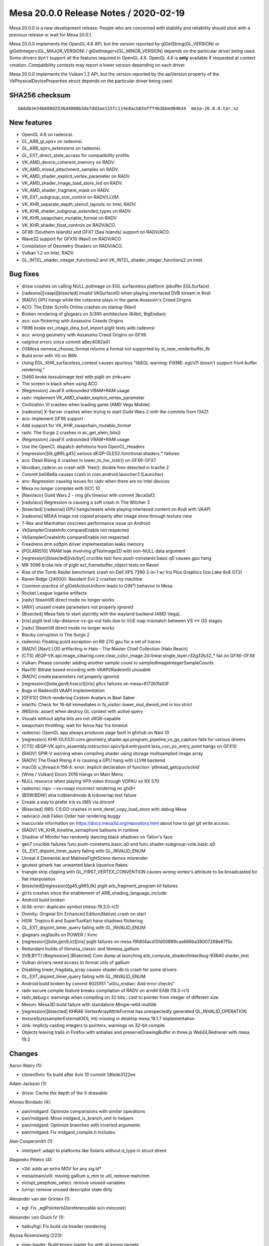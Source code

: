 Mesa 20.0.0 Release Notes / 2020-02-19
======================================

Mesa 20.0.0 is a new development release. People who are concerned with
stability and reliability should stick with a previous release or wait
for Mesa 20.0.1.

Mesa 20.0.0 implements the OpenGL 4.6 API, but the version reported by
glGetString(GL_VERSION) or glGetIntegerv(GL_MAJOR_VERSION) /
glGetIntegerv(GL_MINOR_VERSION) depends on the particular driver being
used. Some drivers don't support all the features required in OpenGL
4.6. OpenGL 4.6 is **only** available if requested at context creation.
Compatibility contexts may report a lower version depending on each
driver.

Mesa 20.0.0 implements the Vulkan 1.2 API, but the version reported by
the apiVersion property of the VkPhysicalDeviceProperties struct depends
on the particular driver being used.

SHA256 checksum
---------------

::

     bb6db3e54b608d2536d4000b3de7dd3ae115fc114e8acbb5afff4b3bbed04b34  mesa-20.0.0.tar.xz

New features
------------

-  OpenGL 4.6 on radeonsi.
-  GL_ARB_gl_spirv on radeonsi.
-  GL_ARB_spirv_extensions on radeonsi.
-  GL_EXT_direct_state_access for compatibility profile.
-  VK_AMD_device_coherent_memory on RADV.
-  VK_AMD_mixed_attachment_samples on RADV.
-  VK_AMD_shader_explicit_vertex_parameter on RADV.
-  VK_AMD_shader_image_load_store_lod on RADV.
-  VK_AMD_shader_fragment_mask on RADV.
-  VK_EXT_subgroup_size_control on RADV/LLVM.
-  VK_KHR_separate_depth_stencil_layouts on Intel, RADV.
-  VK_KHR_shader_subgroup_extended_types on RADV.
-  VK_KHR_swapchain_mutable_format on RADV.
-  VK_KHR_shader_float_controls on RADV/ACO.
-  GFX6 (Southern Islands) and GFX7 (Sea Islands) support on RADV/ACO.
-  Wave32 support for GFX10 (Navi) on RADV/ACO.
-  Compilation of Geometry Shaders on RADV/ACO.
-  Vulkan 1.2 on Intel, RADV.
-  GL_INTEL_shader_integer_functions2 and
   VK_INTEL_shader_integer_functions2 on Intel.

Bug fixes
---------

-  drisw crashes on calling NULL putImage on EGL surfaceless platform
   (pbuffer EGLSurface)
-  [radeonsi][vaapi][bisected] invalid VASurfaceID when playing
   interlaced DVB stream in Kodi
-  [RADV] GPU hangs while the cutscene plays in the game Assassin's
   Creed Origins
-  ACO: The Elder Scrolls Online crashes on startup (Navi)
-  Broken rendering of glxgears on S/390 architecture (64bit, BigEndian)
-  aco: sun flickering with Assassins Creeds Origins
-  !1896 broke ext_image_dma_buf_import piglit tests with radeonsi
-  aco: wrong geometry with Assassins Creed Origins on GFX6
-  valgrind errors since commit a8ec4082a41
-  OSMesa osmesa_choose_format returns a format not supported by
   st_new_renderbuffer_fb
-  Build error with VS on WIN
-  Using EGL_KHR_surfaceless_context causes spurious "libEGL warning:
   FIXME: egl/x11 doesn't support front buffer rendering."
-  !3460 broke texsubimage test with piglit on zink+anv
-  The screen is black when using ACO
-  [Regression] JavaFX unbounded VRAM+RAM usage
-  radv: implement VK_AMD_shader_explicit_vertex_parameter
-  Civilization VI crashes when loading game (AMD Vega Mobile)
-  [radeonsi] X-Server crashes when trying to start Guild Wars 2 with
   the commits from !3421
-  aco: implement GFX6 support
-  Add support for VK_KHR_swapchain_mutable_format
-  radv: The Surge 2 crashes in ac_get_elem_bits()
-  [Regression] JavaFX unbounded VRAM+RAM usage
-  Use the OpenCL dispatch defnitions from OpenCL_Headers
-  [regression][ilk,g965,g45] various dEQP-GLES2.functional.shaders.\*
   failures
-  aco: Dead Rising 4 crashes in lower_to_hw_instr() on GFX6-GFX7
-  libvulkan_radeon.so crash with \`free(): double free detected in
   tcache 2\`
-  Commit be08e6a causes crash in com.android.launcher3 (Launcher)
-  anv: Regression causing issues for radv when there are no Intel
   devices
-  Mesa no longer compiles with GCC 10
-  [Navi/aco] Guild Wars 2 - ring gfx timeout with commit 3bca0af2
-  [radv/aco] Regression is causing a soft crash in The Witcher 3
-  [bisected] [radeonsi] GPU hangs/resets while playing interlaced
   content on Kodi with VAAPI
-  [radeonsi] MSAA image not copied properly after image store through
   texture view
-  T-Rex and Manhattan onscreen performance issue on Android
-  VkSamplerCreateInfo compareEnable not respected
-  VkSamplerCreateInfo compareEnable not respected
-  Freedreno drm softpin driver implementation leaks memory
-  [POLARIS10] VRAM leak involving glTexImage2D with non-NULL data
   argument
-  [regression][bisected][ivb/byt] crucible test
   func.push-constants.basic.q0 causes gpu hang
-  MR 3096 broke lots of piglit ext_framebuffer_object tests on Raven
-  Rise of the Tomb Raider benchmark crash on Dell XPS 7390 2-in-1 w/
   Iris Plus Graphics (Ice Lake 8x8 GT2)
-  Raven Ridge (2400G): Resident Evil 2 crashes my machine
-  Common practice of glGetActiveUniform leads to O(N²) behavior in Mesa
-  Rocket League ingame artifacts
-  [radv] SteamVR direct mode no longer works
-  [ANV] unused create parameters not properly ignored
-  [Bisected] Mesa fails to start alacritty with the wayland backend
   (AMD Vega).
-  [iris] piglit test clip-distance-vs-gs-out fails due to VUE map
   mismatch between VS <-> GS stages
-  [radv] SteamVR direct mode no longer works
-  Blocky corruption in The Surge 2
-  radeonsi: Floating point exception on R9 270 gpu for a set of traces
-  [RADV] [Navi] LOD artifacting in Halo - The Master Chief Collection
   (Halo Reach)
-  [CTS]
   dEQP-VK.api.image_clearing.core.clear_color_image.2d.linear.single_layer.r32g32b32\_\*
   fail on GFX6-GFX8
-  Vulkan: Please consider adding another sample count to
   sampledImageIntegerSampleCounts
-  Navi10: Bitrate based encoding with VAAPI/RadeonSI unusable
-  [RADV] create parameters not properly ignored
-  [regression][bdw,gen9,hsw,icl][iris] gltcs failures on
   mesa=8172b1fa03f
-  Bugs in RadeonSI VAAPI implementation
-  [GFX10] Glitch rendering Custom Avatars in Beat Saber
-  intel/fs: Check for 16-bit immediates in
   fs_visitor::lower_mul_dword_inst is too strict
-  i965/iris: assert when destroy GL context with active query
-  Visuals without alpha bits are not sRGB-capable
-  swapchain throttling: wait for fence has 1ns timeout
-  radeonsi: OpenGL app always produces page fault in gfxhub on Navi 10
-  [regression]
   KHR-GLES31.core.geometry_shader.api.program_pipeline_vs_gs_capture
   fails for various drivers
-  [CTS]
   dEQP-VK.spirv_assembly.instruction.spirv1p4.entrypoint.tess_con_pc_entry_point
   hangs on GFX10
-  [RADV] SPIR-V warning when compiling shader using storage
   multisampled image array
-  [RADV] The Dead Rising 4 is causing a GPU hang with LLVM backend
-  macOS u_thread.h:156:4: error: implicit declaration of function
   'pthread_getcpuclockid'
-  [Wine / Vulkan] Doom 2016 Hangs on Main Menu
-  NULL resource when playing VP9 video through VDPAU on RX 570
-  radeonsi: mpv --vo=vaapi incorrect rendering on gfx9+
-  [BSW/BDW] skia lcdblendmode & lcdoverlap test failure
-  Create a way to prefer iris vs i965 via driconf
-  [Bisected] i965: CS:GO crashes in emit_deref_copy_load_store with
   debug Mesa
-  radv/aco Jedi Fallen Order hair rendering buggy
-  Inaccurate information on https://docs.mesa3d.org/repository.html
   about how to get git write access.
-  [RADV] VK_KHR_timeline_semaphore balloons in runtime
-  Shadow of Mordor has randomly dancing black shadows on Talion's face
-  gen7 crucible failures func.push-constants.basic.q0 and
   func.shader-subgroup-vote.basic.q0
-  GL_EXT_disjoint_timer_query failing with GL_INVALID_ENUM
-  Unreal 4 Elemental and MatineeFightScene demos misrender
-  gputest gimark has unwanted black liquorice flakes
-  triangle strip clipping with GL_FIRST_VERTEX_CONVENTION causes wrong
   vertex's attribute to be broadcasted for flat interpolation
-  [bisected][regression][g45,g965,ilk] piglit arb_fragment_program kil
   failures
-  glcts crashes since the enablement of ARB_shading_language_include
-  Android build broken
-  ld.lld: error: duplicate symbol (mesa-19.3.0-rc1)
-  Divinity: Original Sin Enhanced Edition(Native) crash on start
-  HSW. Tropico 6 and SuperTuxKart have shadows flickering
-  GL_EXT_disjoint_timer_query failing with GL_INVALID_ENUM
-  glxgears segfaults on POWER / Xvnc
-  [regression][bdw,gen9,icl][iris] piglit failures on mesa
   f9fd04aca15fd00889caa666ba38007268e67f5c
-  Redundant builds of libmesa_classic and libmesa_gallium
-  [IVB,BYT] [Regression] [Bisected] Core dump at launching
   arb_compute_shader/linker/bug-93840.shader_test
-  Vulkan drivers need access to format utils of gallium
-  Disabling lower_fragdata_array causes shader-db to crash for some
   drivers
-  GL_EXT_disjoint_timer_query failing with GL_INVALID_ENUM
-  Android build broken by commit 9020f51 "util/u_endian: Add error
   checks"
-  radv secure compile feature breaks compilation of RADV on armhf EABI
   (19.3-rc1)
-  radv_debug.c warnings when compiling on 32 bits : cast to pointer
   from integer of different size
-  Meson: Mesa3D build failure with standalone Mingw-w64 multilib
-  [regression][bisected] KHR46 VertexArrayAttribFormat has unexpectedly
   generated GL_INVALID_OPERATION
-  textureSize(samplerExternalOES, int) missing in desktop mesa 19.1.7
   implementation
-  zink: implicly casting integers to pointers, warnings on 32-bit
   compile
-  Objects leaving trails in Firefox with antialias and
   preserveDrawingBuffer in three.js WebGLRednerer with mesa 19.2

Changes
-------

Aaron Watry (1):

-  clover/llvm: fix build after llvm 10 commit 1dfede3122ee

Adam Jackson (1):

-  drisw: Cache the depth of the X drawable

Afonso Bordado (4):

-  pan/midgard: Optimize comparisions with similar operations
-  pan/midgard: Move midgard_is_branch_unit to helpers
-  pan/midgard: Optimize branches with inverted arguments
-  pan/midgard: Fix midgard_compile.h includes

Alan Coopersmith (1):

-  intel/perf: adapt to platforms like Solaris without d_type in struct
   dirent

Alejandro Piñeiro (4):

-  v3d: adds an extra MOV for any sig.ld\*
-  mesa/main/util: moving gallium u_mm to util, remove main/mm
-  nir/opt_peephole_select: remove unused variables
-  turnip: remove unused descriptor state dirty

Alexander van der Grinten (1):

-  egl: Fix \_eglPointerIsDereferencable w/o mincore()

Alexander von Gluck IV (1):

-  haiku/hgl: Fix build via header reordering

Alyssa Rosenzweig (223):

-  pipe-loader: Build kmsro loader for with all kmsro targets
-  pan/midgard: Remove OP_IS_STORE_VARY
-  pan/midgard: Add a dummy source for loads
-  pan/midgard: Refactor swizzles
-  pan/midgard: Eliminate blank_alu_src
-  pan/midgard: Use fp32 blend shaders
-  pan/midgard: Validate tags when branching
-  pan/midgard: Fix quadword_count handling
-  pan/midgard: Compute bundle interference
-  pan/midgard: Add bizarre corner case
-  pan/midgard: offset_swizzle doesn't need dstsize
-  pan/midgard: Extend offset_swizzle to non-32-bit
-  pan/midgard: Extend swizzle packing for vec4/16-bit
-  pan/midgard: Extend default_phys_reg to !32-bit
-  panfrost/ci: Update T760 expectations
-  pan/midgard: Fix printing of half-registers in texture ops
-  pan/midgard: Disassemble half-steps correctly
-  pan/midgard: Pass shader stage to disassembler
-  pan/midgard: Switch base for vertex texturing on T720
-  nir: Add load_output_u8_as_fp16_pan intrinsic
-  pan/midgard: Identify ld_color_buffer_u8_as_fp16\*
-  pan/midgard: Implement nir_intrinsic_load_output_u8_as_fp16_pan
-  pan/midgard: Pack load/store masks
-  panfrost: Select format-specific blending intrinsics
-  pan/midgard: Add blend shader selection bits for MRT
-  pan/midgard: Implement linearly-constrained register allocation
-  pan/midgard: Integrate LCRA
-  pan/midgard: Remove util/ra support
-  pan/midgard: Compute spill costs
-  pan/lcra: Use Chaitin's spilling heuristic
-  pan/midgard: Copypropagate vector creation
-  pan/midgard: Fix copypropagation for textures
-  pan/midgard: Generalize texture registers across GPUs
-  pan/midgard: Fix vertex texturing on early Midgard
-  pan/midgard: Use texture, not textureLod, on early Midgard
-  pan/midgard: Disassemble with old pipeline always on T720
-  pan/midgard: Prioritize texture registers
-  pan/midgard: Expand 64-bit writemasks
-  pan/midgard: Implement i2i64 and u2u64
-  pan/midgard: Fix mir_round_bytemask_down for !32b
-  pan/midgard: Pack 64-bit swizzles
-  pan/midgard: Use generic constant packing for 8/64-bit
-  pan/midgard: Implement non-aligned UBOs
-  pan/midgard: Expose more typesize helpers
-  pan/midgard: Fix masks/alignment for 64-bit loads
-  pan/midgard: Represent ld/st offset unpacked
-  pan/midgard: Use shader stage in mir_op_computes_derivative
-  panfrost: Stub out clover callbacks
-  panfrost: Pass kernel inputs as uniforms
-  panfrost: Disable tiling for GLOBAL resources
-  panfrost: Set PIPE_COMPUTE_CAP_ADDRESS_BITS to 64
-  pan/midgard: Introduce quirks checks
-  panfrost: Add the lod_bias field
-  nir: Add load_sampler_lod_paramaters_pan intrinsic
-  pan/midgard: Implement load_sampler_lod_paramaters_pan
-  pan/midgard: Add LOD bias/clamp lowering
-  pan/midgard: Describe quirk MIDGARD_BROKEN_LOD
-  pan/midgard: Enable LOD lowering only on buggy chips
-  panfrost: Add lcra.c to Android.mk
-  pan/midgard: Use lower_tex_without_implicit_lod
-  panfrost: Add information about T720 tiling
-  panfrost: Implement pan_tiler for non-hierarchy GPUs
-  panfrost: Simplify draw_flags
-  pan/midgard: Splatter on fragment out
-  gitlab-ci: Remove non-default skips from Panfrost
-  panfrost: Remove blend shader hack
-  panfrost: Update SET_VALUE with information from igt
-  panfrost: Rename SET_VALUE to WRITE_VALUE
-  gallium/util: Support POLYGON in u_stream_outputs_for_vertices
-  pan/midgard: Move spilling code out of scheduler
-  pan/midgard: Split spill node selection/spilling
-  pan/midgard: Simplify spillability test
-  pan/midgard: Remove spill cost heuristic
-  pan/midgard: Move bounds checking into LCRA
-  pan/midgard: Remove consecutive_skip code
-  pan/midgard: Remove code marked "TODO: remove me"
-  pan/midgard: Dynamically allocate r26/27 for spills
-  pan/midgard: Use no_spill bitmask
-  pan/midgard: Don't use no_spill for memory spill src
-  pan/midgard: Force alignment for csel_v
-  pan/midgard: Don't try to free NULL in LCRA
-  pan/midgard: Simplify and fix vector copyprop
-  pan/midgard: Fix shift for TLS access
-  panfrost: Describe thread local storage sizing rules
-  panfrost: Rename unknown_address_0 -> scratchpad
-  panfrost: Split stack_shift nibble from unk0
-  panfrost: Add routines to calculate stack size/shift
-  panfrost: Factor out panfrost_query_raw
-  panfrost: Query core count and thread tls alloc
-  panfrost: Route stack_size from compiler
-  panfrost: Emit SFBD/MFBD after a batch, instead of before
-  panfrost: Handle minor cppcheck issues
-  pan/midgard: Remove unused ld/st packing hepers
-  pan/midgard: Handle misc. cppcheck warnings
-  panfrost: Calculate maximum stack_size per batch
-  panfrost: Pass size to panfrost_batch_get_scratchpad
-  pandecode: Add cast
-  panfrost: Move nir_undef_to_zero to Midgard compiler
-  panfrost: Move property queries to \_encoder
-  panfrost: Add panfrost_model_name helper
-  panfrost: Report GPU name in es2_info
-  ci: Remove T760/T860 from CI temporarily
-  panfrost: Pass blend RT number through
-  pan/midgard: Add schedule barrier after fragment writeout
-  pan/midgard: Writeout per render target
-  pan/midgard: Fix liveness analysis with multiple epilogues
-  pan/midgard: Set r1.w magic
-  panfrost: Fix FBD issue
-  ci: Reinstate Panfrost CI
-  panfrost: Remove fbd_type enum
-  panfrost: Pack invocation_shifts manually instead of a bit field
-  panfrost: Remove asserts in panfrost_pack_work_groups_compute
-  panfrost: Simplify sampler upload condition
-  panfrost: Don't double-create scratchpad
-  panfrost: Add PAN_MESA_DEBUG=precompile for shader-db
-  panfrost: Let precompile imply shaderdb
-  panfrost: Handle empty shaders
-  pan/midgard: Use a reg temporary for mutiple writes
-  pan/midgard: Hoist temporary coordinate for cubemaps
-  pan/midgard: Set .shadow for shadow samplers
-  pan/midgard: Set Z to shadow comparator for 2D
-  pan/midgard: Add uniform/work heuristic
-  pan/midgard: Implement textureOffset for 2D textures
-  pan/midgard: Fix crash with txs
-  pan/midgard: Lower txd with lower_tex
-  panfrost: Decode shader types in pantrace shader-db
-  pan/decode: Skip COMPUTE in blobber-db
-  pan/decode: Prefix blobberdb with MESA_SHADER\_\*
-  pan/decode: Append 0:0 spills:fills to blobber-db
-  pan/midgard: Fix disassembler cycle/quadword counting
-  pan/midgard: Bounds check lcra_restrict_range
-  pan/midgard: Extend IS_VEC4_ONLY to arguments
-  pan/midgard: Clamp LOD register swizzle
-  pan/midgard: Expand swizzle for texelFetch
-  pan/midgard: Fix fallthrough from offset to comparator
-  pan/midgard: Do witchcraft on texture offsets
-  pan/midgard: Generalize temp coordinate to non-2D
-  pan/midgard: Implement shadow cubemaps
-  pan/midgard: Enable lower_(un)pack\_\* lowering
-  pan/midgard: Support loads from R11G11B10 in a blend shader
-  pan/midgard: Add mir_upper_override helper
-  pan/midgard: Compute destination override
-  panfrost: Rename pan_instancing.c -> pan_attributes.c
-  panfrost: Factor batch/resource out of instancing routines
-  panfrost: Move instancing routines to encoder/
-  panfrost: Factor out panfrost_compute_magic_divisor
-  panfrost: Fix off-by-one in pan_invocation.c
-  pan/decode: Fix reference computation for invocations
-  panfrost: Slight cleanup of Gallium's pan_attribute.c
-  panfrost: Remove pan_shift_odd
-  pan/decode: Handle gl_VertexID/gl_InstanceID
-  panfrost: Unset vertex_id_zero_based
-  pan/midgard: Factor out emit_attr_read
-  pan/midgard: Lower gl_VertexID/gl_InstanceID to attributes
-  panfrost: Extend attribute_count for vertex builtins
-  panfrost: Route gl_VertexID through cmdstream
-  pan/midgard: Fix minor typo
-  panfrost: Remove MALI_SPECIAL_ATTRIBUTE_BASE defines
-  panfrost: Update information on fixed attributes/varyings
-  panfrost: Remove MALI_ATTR_INTERNAL
-  panfrost: Inline away MALI_NEGATIVE
-  panfrost: Implement remaining texture wrap modes
-  panfrost: Add pan_attributes.c to Android.mk
-  panfrost: Add missing #include in common header
-  panfrost: Remove mali_alt_func
-  panfrost; Update comment about work/uniform_count
-  panfrost: Remove 32-bit next_job path
-  glsl: Set .flat for gl_FrontFacing
-  pan/midgard: Promote tilebuffer reads to 32-bit
-  pan/midgard: Use type-appropriate st_vary
-  pan/midgard: Implement flat shading
-  panfrost: Identify glProvokingVertex flag
-  panfrost: Disable some CAPs we want lowered
-  panfrost: Implement integer varyings
-  panfrost: Remove MRT indirection in blend shaders
-  panfrost: Respect glPointSize()
-  pan/midgard: Convert fragment writeout to proper branches
-  pan/midgard: Remove prepacked_branch
-  panfrost: Handle RGB16F colour clear
-  panfrost: Pack MRT blend shaders into a single BO
-  pan/midgard: Fix memory corruption in constant combining
-  pan/midgard: Use better heuristic for shader termination
-  pan/midgard: Generalize IS_ALU and quadword_size
-  pan/midgard: Generate MRT writeout loops
-  pan/midgard: Remove old comment
-  pan/midgard: Identity ld_color_buffer as 32-bit
-  pan/midgard: Use upper ALU tags for MFBD writeout
-  panfrost: Texture from Z32F_S8 as R32F
-  panfrost: Support rendering to non-zero Z/S layers
-  panfrost: Implement sRGB blend shaders
-  panfrost: Cleanup tiling selection logic
-  panfrost: Report MSAA 4x supported for dEQP
-  panfrost: Handle PIPE_FORMAT_R10G10B10A2_USCALED
-  panfrost: Respect constant buffer_offset
-  panfrost: Adjust for mismatch between hardware/Gallium in arrays/cube
-  pan/midgard: Account for z/w flip in texelFetch
-  panfrost: Don't double-flip Z/W for 2D arrays
-  pan/midgard: Support indirect UBO offsets
-  panfrost: Fix linear depth textures
-  pan/midgard: Bytemasks should round up, not round down
-  panfrost: Identify un/pack colour opcodes
-  pan/midgard: Fix recursive csel scheduling
-  panfrost: Expose some functionality with dEQP flag
-  panfrost: Compile tiling routines with -O3
-  panfrost,lima: De-Galliumize tiling routines
-  panfrost: Rework linear<--->tiled conversions
-  panfrost: Add pandecode entries for ASTC/ETC formats
-  panfrost: Fix crash in compute variant allocation
-  panfrost: Drop mysterious zero=0xFFFF field
-  panfrost: Don't use implicit mali_exception_status enum
-  pan/decode: Remove last_size
-  pan/midgard: Remove pack_color define
-  pan/decode: Remove SHORT_SLIDE indirection
-  panfrost: Fix 32-bit warning for \`indices\`
-  pan/decode: Drop MFBD compute shader stuff
-  pan/midgard: Record TEXTURE_OP_BARRIER
-  pan/midgard: Disassemble barrier instructions
-  pan/midgard: Validate barriers use a barrier tag
-  pan/midgard: Handle tag 0x4 as texture
-  pan/midgard: Remove float_bitcast
-  pan/midgard: Fix missing prefixes
-  pan/midgard: Don't crash with constants on unknown ops
-  pan/midgard: Use fprintf instead of printf for constants

Andreas Baierl (14):

-  lima: Beautify stream dumps
-  lima: Parse VS and PLBU command stream while making a dump
-  lima/streamparser: Fix typo in vs semaphore parser
-  lima/streamparser: Add findings introduced with gl_PointSize
-  lima/parser: Some fixes and cleanups
-  lima/parser: Add RSW parsing
-  lima/parser: Add texture descriptor parser
-  lima: Rotate dump files after each finished pp frame
-  lima: Fix dump file creation
-  lima/parser: Fix rsw parser
-  lima/parser: Fix VS cmd stream parser
-  lima/parser: Make rsw alpha blend parsing more readable
-  lima: Add stencil support
-  lima: Fix alpha blending

Andres Rodriguez (1):

-  vulkan/wsi: disable the hardware cursor

Andrii Simiklit (5):

-  main: fix several 'may be used uninitialized' warnings
-  glsl: fix an incorrect max_array_access after optimization of
   ssbo/ubo
-  glsl: fix a binding points assignment for ssbo/ubo arrays
-  glsl/nir: do not change an element index to have correct block name
-  mesa/st: fix a memory leak in get_version

Anthony Pesch (5):

-  util: import xxhash
-  util: move fnv1a hash implementation into its own header
-  util/hash_table: replace \_mesa_hash_data's fnv1a hash function with
   xxhash
-  util/hash_table: added hash functions for integer types
-  util/hash_table: update users to use new optimal integer hash
   functions

Anuj Phogat (2):

-  intel: Add device info for 1x4x6 Jasper Lake
-  intel: Add pci-ids for Jasper Lake

Arno Messiaen (5):

-  lima: fix stride in texture descriptor
-  lima: add layer_stride field to lima_resource struct
-  lima: introduce ppir_op_load_coords_reg to differentiate between
   loading texture coordinates straight from a varying vs loading them
   from a register
-  lima: add cubemap support
-  lima/ppir: add lod-bias support

Bas Nieuwenhuizen (33):

-  radv: Fix timeout handling in syncobj wait.
-  radv: Remove \_mesa_locale_init/fini calls.
-  turnip: Remove \_mesa_locale_init/fini calls.
-  anv: Remove \_mesa_locale_init/fini calls.
-  radv: Fix disk_cache_get size argument.
-  radv: Close all unnecessary fds in secure compile.
-  radv: Do not change scratch settings while shaders are active.
-  radv: Allocate cmdbuffer space for buffer marker write.
-  radv: Enable VK_KHR_buffer_device_address.
-  amd/llvm: Refactor ac_build_scan.
-  radv: Unify max_descriptor_set_size.
-  radv: Fix timeline semaphore refcounting.
-  radv: Fix RGBX Android<->Vulkan format correspondence.
-  amd/common: Fix tcCompatible degradation on Stoney.
-  amd/common: Always use addrlib for HTILE tc-compat.
-  radv: Limit workgroup size to 1024.
-  radv: Expose all sample counts for integer formats as well.
-  amd/common: Handle alignment of 96-bit formats.
-  nir: Add clone/hash/serialize support for non-uniform tex
   instructions.
-  nir: print non-uniform tex fields.
-  amd/common: Always initialize gfx9 mipmap offset/pitch.
-  turnip: Use VK_NULL_HANDLE instead of NULL.
-  meson: Enable -Werror=int-conversion.
-  Revert "amd/common: Always initialize gfx9 mipmap offset/pitch."
-  radv: Only use the gfx mipmap level offset/pitch for linear textures.
-  spirv: Fix glsl type assert in spir2nir.
-  radv: Emit a BATCH_BREAK when changing pixel shaders or
   CB_TARGET_MASK.
-  radv: Use new scanout gfx9 metadata flag.
-  radv: Disable VK_EXT_sample_locations on GFX10.
-  radv: Remove syncobj_handle variable in header.
-  radv: Expose VK_KHR_swapchain_mutable_format.
-  radv: Allow DCC & TC-compat HTILE with
   VK_IMAGE_CREATE_EXTENDED_USAGE_BIT.
-  radv: Do not set SX DISABLE bits for RB+ with unused surfaces.

Ben Crocker (1):

-  llvmpipe: use ppc64le/ppc64 Large code model for JIT-compiled shaders

Bernd Kuhls (1):

-  util/os_socket: Include unistd.h to fix build error

Boris Brezillon (21):

-  panfrost: MALI_DEPTH_TEST is actually MALI_DEPTH_WRITEMASK
-  panfrost: Destroy the upload manager allocated in
   panfrost_create_context()
-  panfrost: Release the ctx->pipe_framebuffer ref
-  panfrost: Move BO cache related fields to a sub-struct
-  panfrost: Try to evict unused BOs from the cache
-  gallium: Fix the ->set_damage_region() implementation
-  panfrost: Make sure we reset the damage region of RTs at flush time
-  panfrost: Remove unneeded phi nodes
-  panfrost/midgard: Fix swizzle for store instructions
-  panfrost/midgard: Print the actual source register for store
   operations
-  panfrost/midgard: Use a union to manipulate embedded constants
-  panfrost/midgard: Rework mir_adjust_constants() to make it type/size
   agnostic
-  panfrost/midgard: Make sure promote_fmov() only promotes 32-bit imovs
-  panfrost/midgard: Factorize f2f and u2u handling
-  panfrost/midgard: Add f2f64 support
-  panfrost/midgard: Fix mir_print_instruction() for branch instructions
-  panfrost/midgard: Add 64 bits float <-> int converters
-  panfrost/midgard: Add missing lowering passes for type/size
   conversion ops
-  panfrost/midgard: Add a condense_writemask() helper
-  panfrost/midgard: Prettify embedded constant prints
-  panfrost: Fix the damage box clamping logic

Brian Ho (14):

-  turnip: Update tu_query_pool with turnip-specific fields
-  turnip: Implement vkCreateQueryPool for occlusion queries
-  turnip: Implement vkCmdBeginQuery for occlusion queries
-  turnip: Implement vkCmdEndQuery for occlusion queries
-  turnip: Update query availability on render pass end
-  turnip: Implement vkGetQueryPoolResults for occlusion queries
-  turnip: Implement vkCmdResetQueryPool
-  turnip: Implement vkCmdCopyQueryPoolResults for occlusion queries
-  anv: Properly fetch partial results in vkGetQueryPoolResults
-  anv: Handle unavailable queries in vkCmdCopyQueryPoolResults
-  turnip: Enable occlusionQueryPrecise
-  turnip: Free event->bo on vkDestroyEvent
-  turnip: Fix vkGetQueryPoolResults with available flag
-  turnip: Fix vkCmdCopyQueryPoolResults with available flag

Brian Paul (4):

-  s/APIENTRY/GLAPIENTRY/ in teximage.c
-  nir: fix a couple signed/unsigned comparison warnings in
   nir_builder.h
-  Call shmget() with permission 0600 instead of 0777
-  nir: no-op C99 \_Pragma() with MSVC

C Stout (1):

-  util/vector: Fix u_vector_foreach when head rolls over

Caio Marcelo de Oliveira Filho (24):

-  spirv: Don't leak GS initialization to other stages
-  glsl: Check earlier for MaxShaderStorageBlocks and MaxUniformBlocks
-  glsl: Check earlier for MaxTextureImageUnits and MaxImageUniforms
-  anv: Initialize depth_bounds_test_enable when not explicitly set
-  spirv: Consider the sampled_image case in wa_glslang_179 workaround
-  intel/fs: Lower 64-bit MOVs after lower_load_payload()
-  intel/fs: Fix lowering of dword multiplication by 16-bit constant
-  intel/vec4: Fix lowering of multiplication by 16-bit constant
-  anv/gen12: Temporarily disable VK_KHR_buffer_device_address (and EXT)
-  spirv: Implement SPV_KHR_non_semantic_info
-  panfrost: Fix Makefile.sources
-  anv: Drop unused function parameter
-  anv: Ignore some CreateInfo structs when rasterization is disabled
-  intel/fs: Only use SLM fence in compute shaders
-  spirv: Drop EXT for PhysicalStorageBuffer symbols
-  spirv: Handle PhysicalStorageBuffer in memory barriers
-  nir: Add missing nir_var_mem_global to various passes
-  intel/fs: Add FS_OPCODE_SCHEDULING_FENCE
-  intel/fs: Add workgroup_size() helper
-  intel/fs: Don't emit fence for shared memory if only one thread is
   used
-  intel/fs: Don't emit control barrier if only one thread is used
-  anv: Always initialize target_stencil_layout
-  intel/compiler: Add names for SHADER_OPCODE_[IU]SUB_SAT
-  nir: Make nir_deref_path_init skip trivial casts

Chris Wilson (1):

-  egl: Mention if swrast is being forced

Christian Gmeiner (24):

-  drm-shim: fix EOF case
-  etnaviv: rs: upsampling is not supported
-  etnaviv: add drm-shim
-  etnaviv: drop not used config_out function param
-  etnaviv: use a more self-explanatory param name
-  etnaviv: handle 8 byte block in tiling
-  etnaviv: add support for extended pe formats
-  etnaviv: fix integer vertex formats
-  etnaviv: use NORMALIZE_SIGN_EXTEND
-  etnaviv: fix R10G10B10A2 vertex format entries
-  etnaviv: handle integer case for GENERIC_ATTRIB_SCALE
-  etnaviv: remove dead code
-  etnaviv: remove not used etna_bits_ones(..)
-  etnaviv: drop compiled_rs_state forward declaration
-  etnaviv: update resource status after flushing
-  gallium: add PIPE_CAP_MAX_VERTEX_BUFFERS
-  etnaviv: check if MSAA is supported
-  etnaviv: gc400 does not support any vertex sampler
-  etnaviv: use a better name for FE_VERTEX_STREAM_UNK14680
-  etnaviv: move state based texture structs
-  etnaviv: move descriptor based texture structs
-  etnaviv: add deqp debug option
-  etnaviv: drop default state for PE_STENCIL_CONFIG_EXT2
-  etnaviv: drm-shim: add GC400

Connor Abbott (19):

-  nir: Fix non-determinism in lower_global_vars_to_local
-  radv: Rename ac_arg_regfile
-  ac: Add a shared interface between radv, radeonsi, LLVM and ACO
-  ac/nir, radv, radeonsi: Switch to using ac_shader_args
-  radv: Move argument declaration out of nir_to_llvm
-  aco: Constify radv_nir_compiler_options in isel
-  aco: Use radv_shader_args in aco_compile_shader()
-  aco: Split vector arguments at the beginning
-  aco: Make num_workgroups and local_invocation_ids one argument each
-  radv: Replace supports_spill with explict_scratch_args
-  aco: Use common argument handling
-  aco: Make unused workgroup id's 0
-  nir: Maintain the algebraic automaton's state as we work.
-  a6xx: Add more CP packets
-  freedreno: Use new macros for CP_WAIT_REG_MEM and CP_WAIT_MEM_GTE
-  freedreno: Fix CP_MEM_TO_REG flag definitions
-  freedreno: Document CP_COND_REG_EXEC more
-  freedreno: Document CP_UNK_A6XX_55
-  freedreno: Document CP_INDIRECT_BUFFER_CHAIN

Daniel Ogorchock (2):

-  panfrost: Fix panfrost_bo_access memory leak
-  panfrost: Fix headers and gpu_headers memory leak

Daniel Schürmann (58):

-  aco: fix immediate offset for spills if scratch is used
-  aco: only use single-dword loads/stores for spilling
-  aco: fix accidential reordering of instructions when scheduling
-  aco: workaround Tonga/Iceland hardware bug
-  aco: fix invalid access on Pseudo_instructions
-  aco: preserve kill flag on moved operands during RA
-  aco: rematerialize s_movk instructions
-  aco: check if SALU instructions are predeceeded by exec when
   calculating WQM needs
-  aco: value number instructions using the execution mask
-  aco: use s_and_b64 exec to reduce uniform booleans to one bit
-  amd/llvm: Add Subgroup Scan functions for SI
-  radv: Enable Subgroup Arithmetic and Clustered for SI
-  aco: don't value-number instructions from within a loop with ones
   after the loop.
-  aco: don't split live-ranges of linear VGPRs
-  aco: fix a couple of value numbering issues
-  aco: refactor visit_store_fs_output() to use the Builder
-  aco: Initial GFX7 Support
-  aco: SI/CI - fix sampler aniso
-  aco: fix SMEM offsets for SI/CI
-  aco: implement nir_op_fquantize2f16 for SI/CI
-  aco: only use scalar loads for readonly buffers on SI/CI
-  aco: implement nir_op_isign on SI/CI
-  aco: move buffer_store data to VGPR if needed
-  aco: implement quad swizzles for SI/CI
-  aco: recognize SI/CI SMRD hazards
-  aco: fix disassembly of writelane instructions.
-  aco: split read/writelane opcode into VOP2/VOP3 version for SI/CI
-  aco: implement 64bit VGPR shifts for SI/CI
-  aco: make 1/2*PI a literal constant on SI/CI
-  aco: implement 64bit i2b for SI /CI
-  aco: implement 64bit ine/ieq for SI/CI
-  aco: disable disassembly for SI/CI due to lack of support by LLVM
-  radv: only flush scalar cache for SSBO writes with ACO on GFX8+
-  aco: flush denorms after fmin/fmax on pre-GFX9
-  aco: don't use a scalar temporary for reductions on GFX10
-  aco: implement (clustered) reductions for SI/CI
-  aco: implement inclusive_scan for SI/CI
-  aco: implement exclusive scan for SI/CI
-  radv: disable Youngblood app profile if ACO is used
-  aco: return to loop_active mask at continue_or_break blocks
-  radv: Enable ACO on GFX7 (Sea Islands)
-  aco: use soffset for MUBUF instructions on SI/CI
-  aco: improve readfirstlane after uniform ssbo loads on GFX7
-  aco: propagate temporaries into expanded vectors
-  nir: fix printing of var_decl with more than 4 components.
-  aco: compact various Instruction classes
-  aco: compact aco::span<T> to use uint16_t offset and size instead of
   pointer and size_t.
-  aco: fix unconditional demote_to_helper
-  aco: rework lower_to_cssa()
-  aco: handle phi affinities transitively through parallelcopies
-  aco: ignore parallelcopies to the same register on jump threading
-  aco: fix combine_salu_not_bitwise() when SCC is used
-  aco: reorder VMEM operands in ACO IR
-  aco: fix register allocation with multiple live-range splits
-  aco: simplify adjust_sample_index_using_fmask() & get_image_coords()
-  aco: simplify gathering of MIMG address components
-  docs: add new features for RADV/ACO.
-  aco: fix image_atomic_cmp_swap

Daniel Stone (2):

-  Revert "st/dri: do FLUSH_VERTICES before calling flush_resource"
-  Revert "gallium: add st_context_iface::flush_resource to call
   FLUSH_VERTICES"

Danylo Piliaiev (12):

-  intel/blorp: Fix usage of uninitialized memory in key hashing
-  i965/program_cache: Lift restriction on shader key size
-  intel/blorp: Fix usage of uninitialized memory in key hashing
-  intel/fs: Do not lower large local arrays to scratch on gen7
-  i965: Unify CC_STATE and BLEND_STATE atoms on Haswell as a workaround
-  glsl: Add varyings to "zero-init of uninitialized vars" workaround
-  drirc: Add glsl_zero_init workaround for GpuTest
-  iris/query: Implement PIPE_QUERY_GPU_FINISHED
-  iris: Fix value of out-of-bounds accesses for vertex attributes
-  i965: Do not set front_buffer_dirty if there is no front buffer
-  st/mesa: Handle the rest renderbuffer formats from OSMesa
-  st/nir: Unify inputs_read/outputs_written before serializing NIR

Dave Airlie (74):

-  nir/serialize: pack function has name and entry point into flags.
-  nir/serialize: fix serializing functions with no implementations.
-  spirv: don't store 0 to cs.ptr_size for non kernel stages.
-  spirv: get the correct type for function returns.
-  spirv/nir/opencl: handle some multiply instructions.
-  nir: add 64-bit ufind_msb lowering support. (v2)
-  nouveau: request ufind_msb64 lowering in the frontend.
-  vtn/opencl: add clz support
-  nir: fix deref offset builder
-  llvmpipe: initial query buffer object support. (v2)
-  docs: add llvmpipe to ARB_query_buffer_object.
-  gallivm: split out the flow control ir to a common file.
-  gallivm: nir->tgsi info convertor (v2)
-  gallivm: add popcount intrinsic wrapper
-  gallivm: add cttz wrapper
-  gallivm: add selection for non-32 bit types
-  gallivm: add nir->llvm translation (v2)
-  draw: add nir info gathering and building support
-  gallium: add nir lowering passes for the draw pipe stages. (v2)
-  gallivm: add swizzle support where one channel isn't defined.
-  llvmpipe: add initial nir support
-  nir/samplers: don't zero samplers_used/txf.
-  llvmpipe/images: handle undefined atomic without crashing
-  gallivm/llvmpipe: add support for front facing in sysval.
-  llvmpipe: enable texcoord semantics
-  gallium/scons: fix graw-xlib build on OSX.
-  llvmpipe: add queries disabled flag
-  llvmpipe: disable occlusion queries when requested by state tracker
-  draw: add support for collecting primitives generated outside
   streamout
-  llvmpipe: enable support for primitives generated outside streamout
-  aco: handle gfx7 int8/10 clamping on exports
-  gallivm: add bitfield reverse and ufind_msb
-  llvmpipe/nir: handle texcoord requirements
-  gallivm: fix transpose for when first channel isn't created
-  gallivm: fix perspective enable if usage_mask doesn't have 0 bit set
-  gallivm/nir: cleanup code and call cmp wrapper
-  gallivm/nir: copy compare ordering code from tgsi
-  gallivm: add base instance sysval support
-  gallivm/draw: add support for draw_id system value.
-  gallivm: fixup base_vertex support
-  llvmpipe: enable ARB_shader_draw_parameters.
-  vtn: convert vload/store to single value loops
-  vtn/opencl: add shuffle/shuffle support
-  gallivm/nir: wrap idiv to avoid divide by 0 (v2)
-  llvmpipe: switch to NIR by default
-  nir: sanitize work group intrinsics to always be 32-bit.
-  gallivm: add 64-bit const int creator.
-  llvmpipe/gallivm: add kernel inputs
-  gallivm: add support for 8-bit/16-bit integer builders
-  gallivm: pick integer builders for alu instructions.
-  gallivm/nir: allow 8/16-bit conversion and comparison.
-  tgsi/mesa: handle KERNEL case
-  gallivm/llvmpipe: add support for work dimension intrinsic.
-  gallivm/llvmpipe: add support for block size intrinsic
-  gallivm/llvmpipe: add support for global operations.
-  llvmpipe: handle serialized nir as a shader type.
-  llvmpipe: add support for compute shader params
-  llvmpipe/nir: use nir_max_vec_components in more places
-  gallivm: handle non-32 bit undefined
-  llvmpipe: lower hadd/add_sat
-  gallivm/nir: lower packing
-  gallivm/nir: add vec8/16 support
-  llvmpipe: add debug option to enable OpenCL support.
-  gallivm: fixup const int64 builder.
-  llvmpipe: enable ARB_shader_group_vote.
-  gallium/util: add multi_draw_indirect to util_draw_indirect.
-  llvmpipe: enable driver side multi draw indirect
-  llvmpipe: add support for ARB_indirect_parameters.
-  llvmpipe: add ARB_derivative_control support
-  gallivm: fix gather component handling.
-  llvmpipe: fix some integer instruction lowering.
-  galllivm: fix gather offset casting
-  gallivm: fix find lsb
-  gallivm/nir: add missing break for isub.

David Heidelberg (1):

-  .mailmap: use correct email address

David Stevens (1):

-  virgl: support emulating planar image sampling

Denis Pauk (2):

-  gallium/swr: Enable support bptc format.
-  docs/features: mark GL_ARB_texture_compression_bptc as done for
   llvmpipe, softpipe, swr

Dongwon Kim (3):

-  gallium: enable INTEL_PERFORMANCE_QUERY
-  iris: INTEL performance query implementation
-  gallium: check all planes' pipe formats in case of multi-samplers

Drew Davenport (1):

-  radeonsi: Clear uninitialized variable

Drew DeVault (1):

-  st_get_external_sampler_key: improve error message

Duncan Hopkins (1):

-  zink: make sure src image is transfer-src-optimal

Dylan Baker (69):

-  Bump VERSION to 20.0.0-devel
-  docs/new_features: Empty the feature list for the 20.0 cycle
-  nir: correct use of identity check in python
-  r200: use preprocessor for big vs little endian checks
-  r100: Use preprocessor to select big vs little endian paths
-  dri/osmesa: use preprocessor for selecting endian code paths
-  util/u_endian: Use \_WIN32 instead of \_MSC_VER
-  util/u_endian: set PIPE_ARCH_*_ENDIAN to 1
-  mesa/main: replace uses of \_mesa_little_endian with preprocessor
-  mesa/swrast: replace instances of \_mesa_little_endian with
   preprocessor
-  mesa/main: delete now unused \_mesa_little_endian
-  gallium/osmesa: Use PIPE_ARCH_*_ENDIAN instead of little_endian
   function
-  util: rename PIPE_ARCH_*_ENDIAN to UTIL_ARCH_*_ENDIAN
-  util/u_endian: Add error checks
-  meson: Add dep_glvnd to egl deps when building with glvnd
-  docs: add release notes for 19.2.3
-  docs: add sha256 sum to 19.2.3 release notes
-  docs: update calendar, add news item and link release notes for
   19.2.2
-  meson: gtest needs pthreads
-  gallium/osmesa: Convert osmesa test to gtest
-  osmesa/tests: Extend render test to cover other working cases
-  util: Use ZSTD for shader cache if possible
-  docs: Add release notes for 19.2.4
-  docs: Add SHA256 sum for for 19.2.4
-  docs: update calendar, add news item and link release notes for
   19.2.4
-  docs: Add relnotes for 19.2.5
-  docs/relnotes/19.2.5: Add SHA256 sum
-  docs: update calendar, add news item and link release notes for
   19.2.5
-  docs/release-calendar: Update for extended 19.3 rc period
-  docs: Add release notes for 19.2.6
-  docs: Add SHA256 sum for 19.2.6
-  docs: update calendar, add news item and link release notes for
   19.2.6
-  gallium/auxiliary: Fix uses of gnu struct = {} extension
-  meson: Add -Werror=gnu-empty-initializer to MSVC compat args
-  docs: Add release notes for 19.2.7
-  docs: Add SHA256 sums for 19.2.7
-  docs: update calendar, add news item and link release notes for
   19.2.7
-  docs: Update mesa 19.3 release calendar
-  meson/broadcom: libbroadcom_cle needs expat headers
-  meson/broadcom: libbroadcom_cle also needs zlib
-  docs: add release notes for 19.3.0
-  docs/19.3.0: Add SHA256 sums
-  docs: Update release notes, index, and calendar for 19.3.0
-  dcos: add releanse notes for 19.3.1
-  docs: Add release notes, update calendar, and add news for 19.3.1
-  docs: add relnotes for 19.2.8
-  docs/relnotes/19.2.8: Add SHA256 sum
-  docs: Add release notes, news, and update calendar for 19.2.8
-  docs: Add release notes for 19.3.2
-  docs: add SHA256 sums for 19.3.2
-  docs: Add release notes for 19.3.2, update calendar and home page
-  docs: Update release calendar for 20.0
-  docs: Add relnotes for 19.3.3 release
-  docs: Add SHA 256 sums for 19.3.3
-  docs: update news, calendar, and link release notes for 19.3.3
-  VERSION: bump to 20.0.0-rc1
-  bin/pick-ui: Add a new maintainer script for picking patches
-  .pick_status.json: Update to 0d14f41625fa00187f690f283c1eb6a22e354a71
-  .pick_status.json: Update to b550b7ef3b8d12f533b67b1a03159a127a3ff34a
-  .pick_status.json: Update to 9afdcd64f2c96f3fcc1a28912987f2e8066aa995
-  .pick_status.json: Update to 7eaf21cb6f67adbe0e79b80b4feb8c816a98a720
-  VERSION: bump to 20.0-rc2
-  .pick_status.json: Update to d8bae10bfe0f487dcaec721743cd51441bcc12f5
-  .pick_status.json: Update to 689817c9dfde9a0852f2b2489cb0fa93ffbcb215
-  .pick_status.json: Update to 23037627359e739c42b194dec54875aefbb9d00b
-  VERSION: bump for 20.0.0-rc3
-  .pick_status.json: Update to 2a98cf3b2ecea43cea148df7f77d2abadfd1c9db
-  .pick_status.json: Update to 946eacbafb47c8b94d47e7c9d2a8b02fff5a22fa
-  .pick_status.json: Update to bee5c9b0dc13dbae0ccf124124eaccebf7f2a435

Eduardo Lima Mitev (2):

-  turnip: Remove failed command buffer from pool
-  turnip: Fix issues in tu_compute_pipeline_create() that may lead to
   crash

Elie Tournier (4):

-  Docs: remove duplicate meson docs for windows
-  docs: fix ascii html representation
-  nir/algebraic: i2f(f2i()) -> trunc()
-  nir/algebraic: sqrt(x)*sqrt(x) -> fabs(x)

Emmanuel Gil Peyrot (1):

-  intel/compiler: Return early if read() failed

Eric Anholt (102):

-  ci: Make lava inherit the ccache setup of the .build script.
-  ci: Switch over to an autoscaling GKE cluster for builds.
-  Revert "ci: Switch over to an autoscaling GKE cluster for builds."
-  mesa/st: Add mapping of MESA_FORMAT_RGB_SNORM16 to gallium.
-  gallium: Add defines for FXT1 texture compression.
-  gallium: Add some more channel orderings of packed formats.
-  gallium: Add an equivalent of MESA_FORMAT_BGR_UNORM8.
-  gallium: Add equivalents of packed MESA_FORMAT_*UINT formats.
-  mesa: Stop defining a full separate format for RGBA_UINT8.
-  mesa/st: Test round-tripping of all compressed formats.
-  mesa: Prepare for the MESA_FORMAT\_\* enum to be sparse.
-  mesa: Redefine MESA_FORMAT\_\* in terms of PIPE_FORMAT_*.
-  mesa/st: Gut most of st_mesa_format_to_pipe_format().
-  mesa/st: Make st_pipe_format_to_mesa_format an effective no-op.
-  u_format: Fix swizzle of A1R5G5B5.
-  ci: Use several debian buster packages instead of hand-building.
-  ci: Make the skip list regexes match the full test name.
-  ci: Use cts_runner for our dEQP runs.
-  ci: Enable all of GLES3/3.1 testing for softpipe.
-  ci: Remove old commented copy of freedreno artifacts.
-  ci: Disable flappy blit tests on a630.
-  ci: Expand the freedreno blit skip regex to cover more cases.
-  util: Move gallium's PIPE_FORMAT utils to /util/format/
-  mesa: Move compile of common Mesa core files to a static lib.
-  mesa/st: Simplify st_choose_matching_format().
-  mesa: Don't put sRGB formats in the array format table.
-  mesa/st: Reuse st_choose_matching_format from st_choose_format().
-  util: Add a mapping from VkFormat to PIPE_FORMAT.
-  turnip: Drop the copy of the formats table.
-  ci: Move freedreno's parallelism to the runner instead of gitlab-ci
   jobs.
-  ci: Use a tag from the parallel-deqp-runner repo.
-  nir: Add a scheduler pass to reduce maximum register pressure.
-  nir: Refactor algebraic's block walk
-  nir: Make algebraic backtrack and reprocess after a replacement.
-  freedreno: Introduce a fd_resource_layer_stride() helper.
-  freedreno: Introduce a fd_resource_tile_mode() helper.
-  freedreno: Introduce a resource layout header.
-  freedreno: Convert the slice struct to the new resource header.
-  freedreno/a6xx: Log the tiling mode in resource layout debug.
-  turnip: Disable timestamp queries for now.
-  turnip: Fix unused variable warnings.
-  turnip: Drop redefinition of VALIDREG now that it's in ir3.h.
-  turnip: Reuse tu6_stage2opcode() more.
-  turnip: Add basic SSBO support.
-  turnip: Refactor the graphics pipeline create implementation.
-  turnip: Add a helper function for getting tu_buffer iovas.
-  turnip: Sanity check that we're adding valid BOs to the list.
-  turnip: Move pipeline BO list adding to BindPipeline.
-  turnip: Add support for compute shaders.
-  ci: Disable egl_ext_device_drm tests in piglit.
-  freedreno: Enable texture upload memory throttling.
-  freedreno: Stop forcing ALLOW_MAPPED_BUFFERS_DURING_EXEC off.
-  freedreno: Track the set of UBOs to be uploaded in UBO analysis.
-  freedreno: Drop the extra offset field for mipmap slices.
-  freedreno: Refactor the UBWC flags registers emission.
-  freedreno: Move UBWC layout into a slices array like the non-UBWC
   slices.
-  tu: Move our image layout into a freedreno_layout struct.
-  freedreno: Move a6xx's setup_slices() to a shareable helper function.
-  freedreno: Switch the 16-bit workaround to match what turnip does.
-  tu: Move UBWC layout into fdl6_layout() and use that function.
-  turnip: Lower usub_borrow.
-  turnip: Drop unused variable.
-  turnip: Add support for descriptor arrays.
-  turnip: Fix support for immutable samplers.
-  ci: Fix caselist results archiving after parallel-deqp-runner rename.
-  mesa: Fix detection of invalidating both depth and stencil.
-  mesa/st: Deduplicate the NIR uniform lowering code.
-  mesa/st: Move the vec4 type size function into core GLSL types.
-  mesa/prog: Reuse count_vec4_slots() from ir_to_mesa.
-  mesa/st: Move the dword slot counting function to glsl_types as well.
-  i965: Reuse the new core glsl_count_dword_slots().
-  nir: Fix printing of ~0 .locations.
-  turnip: Refactor linkage state setup.
-  mesa: Make atomic lowering put atomics above SSBOs.
-  gallium: Pack the atomic counters just above the SSBOs.
-  nir: Drop the ssbo_offset to atomic lowering.
-  compiler: Add a note about how num_ssbos works in the program info.
-  freedreno: Stop scattered remapping of SSBOs/images to IBOs.
-  radeonsi: Remove a bunch of default handling of pipe caps.
-  r600: Remove a bunch of default handling of pipe caps.
-  r300: Remove a bunch of default handling of pipe caps.
-  radeonsi: Drop PIPE_CAP_TGSI_ANY_REG_AS_ADDRESS.
-  turnip: Fix some whitespace around binary operators.
-  turnip: Refactor the intrinsic lowering.
-  turnip: Add limited support for storage images.
-  turnip: Disable UBWC on images used as storage images.
-  turnip: Add support for non-zero (still constant) UBO buffer indices.
-  turnip: Add support for uniform texel buffers.
-  freedreno/ir3: Plumb the ir3_shader_variant into legalize.
-  turnip: Add support for fine derivatives.
-  turnip: Fix execution of secondary cmd bufs with nothing in primary.
-  freedreno: Add some missing a6xx address declarations.
-  freedreno: Fix OUT_REG() on address regs without a .bo supplied.
-  turnip: Port krh's packing macros from freedreno to tu.
-  turnip: Convert renderpass setup to the new register packing macros.
-  turnip: Convert the rest of tu_cmd_buffer.c over to the new pack
   macros.
-  vulkan/wsi: Fix compiler warning when no WSI platforms are enabled.
-  iris: Silence warning about AUX_USAGE_MC.
-  mesa/st: Fix compiler warnings from INTEL_shader_integer_functions.
-  ci: Enable -Werror on the meson-i386 build.
-  tu: Fix binning address setup after pack macros change.
-  Revert "gallium: Fix big-endian addressing of non-bitmask array
   formats."

Eric Engestrom (58):

-  meson: split out idep_xmlconfig_headers from idep_xmlconfig
-  anv: add missing xmlconfig headers dependency
-  radv: drop unnecessary xmlpool_options_h
-  pipe-loader: drop unnecessary xmlpool_options_h
-  loader: replace xmlpool_options_h with idep_xmlconfig_headers
-  targets/omx: replace xmlpool_options_h with idep_xmlconfig_headers
-  targets/va: replace xmlpool_options_h with idep_xmlconfig_headers
-  targets/vdpau: replace xmlpool_options_h with idep_xmlconfig_headers
-  targets/xa: replace xmlpool_options_h with idep_xmlconfig_headers
-  targets/xvmc: replace xmlpool_options_h with idep_xmlconfig_headers
-  dri: replace xmlpool_options_h with idep_xmlconfig_headers
-  i915: replace xmlpool_options_h with idep_xmlconfig_headers
-  nouveau: replace xmlpool_options_h with idep_xmlconfig_headers
-  r200: replace xmlpool_options_h with idep_xmlconfig_headers
-  radeon: replace xmlpool_options_h with idep_xmlconfig_headers
-  meson: move idep_xmlconfig_headers to xmlpool/
-  gitlab-ci: build a recent enough version of GLVND (ie. 1.2.0)
-  meson: require glvnd 1.2.0
-  meson: revert glvnd workaround
-  meson: add variable to control the symbols checks
-  meson: move the generic symbols check arguments to a common variable
-  meson: add windows support to symbols checks
-  meson: require \`nm\` again on Unix systems
-  mesa/imports: let the build system detect strtok_r()
-  egl: fix \_EGL_NATIVE_PLATFORM fallback
-  egl: move #include of local headers out of Khronos headers
-  gitlab-ci: build libdrm using meson instead of autotools
-  gitlab-ci: auto-cancel CI runs when a newer commit is pushed to the
   same branch
-  CL: sync C headers with Khronos
-  CL: sync C++ headers with Khronos
-  vulkan: delete typo'd header
-  egl: use EGL_CAST() macro in eglmesaext.h
-  anv: add missing "fall-through" annotation
-  vk_util: drop duplicate formats in vk_format_map[]
-  meson: drop duplicate \`lib\` prefix on libiris_gen\*
-  meson: drop \`intel_\` prefix on imgui_core
-  docs: reword a bit and list HTTPS before FTP
-  intel: add mi_builder_test for gen12
-  intel/compiler: add ASSERTED annotation to avoid "unused variable"
   warning
-  intel/compiler: replace \`0\` pointer with \`NULL\`
-  util/simple_mtx: don't set the canary when it can't be checked
-  anv: drop unused #include
-  travis: autodetect python version instead of hard-coding it
-  util/format: remove left-over util_format_description_table
   declaration
-  util/format: add PIPE_FORMAT_ASTC_*x*x*_SRGB to
   util_format_{srgb,linear}()
-  util/format: add trivial srgb<->linear conversion test
-  u_format: move format tests to util/tests/
-  amd: fix empty-body issues
-  nine: fix empty-body-issues
-  meson: simplify install_megadrivers.py invocation
-  mesa: avoid returning a value in a void function
-  meson: use github URL for wraps instead of completely unreliable
   wrapdb
-  egl: drop confusing mincore() error message
-  llvmpipe: drop LLVM < 3.4 support
-  util/atomic: fix return type of p_atomic_add_return() fallback
-  util/os_socket: fix header unavailable on windows
-  freedreno/perfcntrs: fix fd leak
-  util/disk_cache: check for write() failure in the zstd path

Erico Nunes (17):

-  lima: fix nir shader memory leak
-  lima: fix bo submit memory leak
-  lima/ppir: enable lower_fdph
-  gallium/util: add alignment parameter to util_upload_index_buffer
-  lima: allocate separate bo to store varyings
-  lima: refactor indexed draw indices upload
-  vc4: move the draw splitting routine to shared code
-  lima: split draw calls on 64k vertices
-  lima/ppir: fix lod bias src
-  lima/ppir: remove assert on ppir_emit_tex unsupported feature
-  lima: set shader caps to optimize control flow
-  lima/ppir: remove orphan load node after cloning
-  lima/ppir: implement full liveness analysis for regalloc
-  lima/ppir: handle write to dead registers in ppir
-  lima/ppir: fix ssa undef emit
-  lima/ppir: split ppir_op_undef into undef and dummy again
-  lima/ppir: fix src read mask swizzling

Erik Faye-Lund (82):

-  zink: heap-allocate samplers objects
-  zink: emit line-width when using polygon line-mode
-  anv: remove incorrect polygonMode=point early-out
-  zink: use actual format for render-pass
-  zink: always allow mutating the format
-  zink: do not advertize coherent mapping
-  zink: disable fragment-shader texture-lod
-  zink: transition resources before resolving
-  zink: always allow sampling of images
-  zink: use u_blitter when format-reinterpreting
-  zink/spirv: drop temp-array for component-count
-  zink/spirv: support loading bool constants
-  zink/spirv: implement bany_fnequal[2-4]
-  zink/spirv: implement bany_inequal[2-4]
-  zink/spirv: implement ball_iequal[2-4]
-  zink/spirv: implement ball_fequal[2-4]
-  zink: do advertize integer support in shaders
-  zink/spirv: add support for nir_op_flrp
-  zink: correct depth-stencil format
-  nir: patch up deref-vars when lowering clip-planes
-  zink: always allow transfer to/from buffers
-  zink: implement buffer-to-buffer copies
-  zink: remove no-longer-needed hack
-  zink: move format-checking to separate source
-  zink: move filter-helper to separate helper-header
-  zink: move blitting to separate source
-  zink: move drawing separate source
-  st/mesa: unmap pbo after updating cache
-  zink: use true/false instead of TRUE/FALSE
-  zink: reject invalid sample-counts
-  zink: fix crash when restoring sampler-states
-  zink: delete query rather than allocating a new one
-  zink: do not try to destroy NULL-fence
-  zink: handle calloc-failure
-  zink: avoid NULL-deref
-  zink: avoid NULL-deref
-  zink: avoid NULL-deref
-  zink: error-check right variable
-  zink: silence coverity error
-  zink: enable PIPE_CAP_MIXED_COLORBUFFER_FORMATS
-  zink: implement nir_texop_txd
-  zink: implement txf
-  zink: implement some more trivial opcodes
-  zink: simplify front-face type
-  zink: factor out builtin-var creation
-  zink: implement load_vertex_id
-  zink: use nir_fmul_imm
-  zink: remove unused code-path in lower_pos_write
-  nir/zink: move clip_halfz-lowering to common code
-  etnaviv: use nir_lower_clip_halfz instead of open-coding
-  st/mesa: use uint-samplers for sampling stencil buffers
-  zink: fixup initialization of operand_mask / num_extra_operands
-  util: initialize float-array with float-literals
-  st/wgl: eliminate implicit cast warning
-  gallium: fix a warning
-  mesa/st: use float literals
-  docs: fix typo in html tag name
-  docs: fix paragraphs
-  docs: open paragraph before closing it
-  docs: use code-tag instead of pre-tag
-  docs: use code-tags instead of pre-tags
-  docs: use code-tags instead of pre-tags
-  docs: move paragraph closing tag
-  docs: remove double-closed definition-list
-  docs: do not double-close link tag
-  docs: do not use definition-list for sub-topics
-  docs: use figure/figcaption instead of tables
-  docs: remove trailing header
-  docs: remove leading spaces
-  docs: remove trailing newlines
-  docs: use [1] instead of asterisk for footnote
-  docs: remove pointless, stray newline
-  docs: fixup indentation
-  zink: implement nir_texop_txs
-  zink: support offset-variants of texturing
-  zink: avoid incorrect vector-construction
-  zink: store image-type per texture
-  zink: support sampling non-float textures
-  zink: support arrays of samplers
-  zink: set compareEnable when setting compareOp
-  st/mesa: use uint-result for sampling stencil buffers
-  Revert "nir: Add a couple trivial abs optimizations"

Florian Will (1):

-  radv/winsys: set IB flags prior to submit in the sysmem path

Francisco Jerez (26):

-  glsl: Fix software 64-bit integer to 32-bit float conversions.
-  intel/fs/gen11+: Handle ROR/ROL in lower_simd_width().
-  intel/fs/gen8+: Fix r127 dst/src overlap RA workaround for EOT
   message payload.
-  intel/fs: Fix nir_intrinsic_load_barycentric_at_sample for SIMD32.
-  intel/fs/cse: Fix non-deterministic behavior due to inaccurate
   liveness calculation.
-  intel/fs: Make implied_mrf_writes() an fs_inst method.
-  intel/fs: Try to vectorize header setup in lower_load_payload().
-  intel/fs: Generalize fs_reg::is_contiguous() to register files other
   than VGRF.
-  intel/fs: Rework fs_inst::is_copy_payload() into multiple
   classification helpers.
-  intel/fs: Extend copy propagation dataflow analysis to copies with
   FIXED_GRF source.
-  intel/fs: Add partial support for copy-propagating FIXED_GRFs.
-  intel/fs: Add support for copy-propagating a block of multiple
   FIXED_GRFs.
-  intel/fs: Allow limited copy propagation of a LOAD_PAYLOAD into
   another.
-  intel/fs/gen4-6: Allocate registers from aligned_pairs_class based on
   LINTERP use.
-  intel/fs/gen6: Constrain barycentric source of LINTERP during bank
   conflict mitigation.
-  intel/fs/gen6: Generalize aligned_pairs_class to SIMD16 aligned
   barycentrics.
-  intel/fs/gen6: Use SEL instead of bashing thread payload for unlit
   centroid workaround.
-  intel/fs: Split fetch_payload_reg() into separate helper for
   barycentrics.
-  intel/fs: Introduce barycentric layout lowering pass.
-  intel/fs: Switch to standard vector layout for barycentrics at
   optimization time.
-  intel/fs/cse: Make HALT instruction act as CSE barrier.
-  intel/fs/gen7: Fix fs_inst::flags_written() for
   SHADER_OPCODE_FIND_LIVE_CHANNEL.
-  intel/fs: Add virtual instruction to load mask of live channels into
   flag register.
-  intel/fs/gen12: Workaround unwanted SEND execution due to broken
   NoMask control flow.
-  intel/fs/gen12: Fixup/simplify SWSB annotations of SIMD32 scratch
   writes.
-  intel/fs/gen12: Workaround data coherency issues due to broken NoMask
   control flow.

Fritz Koenig (1):

-  freedreno: reorder format check

Georg Lehmann (3):

-  Correctly wait in the fragment stage until all semaphores are
   signaled
-  Vulkan Overlay: Don't try to change the image layout to present twice
-  Vulkan overlay: use the corresponding image index for each swapchain

Gert Wollny (12):

-  r600: Disable eight bit three channel formats
-  virgl: Increase the shader transfer buffer by doubling the size
-  gallium/tgsi_from_mesa: Add 'extern "C"' to be able to include from
   C++
-  nir: make nir_get_texture_size/lod available outside nir_lower_tex
-  gallium: tgsi_from_mesa - handle VARYING_SLOT_FACE
-  r600: Add functions to dump the shader info
-  r600: Make it possible to include r600_asm.h in a C++ file
-  r600/sb: Correct SB disassambler for better debugging
-  r600: Fix maximum line width
-  r600: Make SID and unsigned value
-  r600: Delete vertex buffer only if there is actually a shader state
-  mesa/st: glsl_to_nir: don't lower atomics to SSBOs if driver supports
   HW atomics

Guido Günther (2):

-  etnaviv: drm: Don't miscalculate timeout
-  freedreno/drm: Don't miscalculate timeout

Gurchetan Singh (11):

-  drirc: set allow_higher_compat_version for Faster Than Light
-  virgl/drm: update UAPI
-  teximage: split out helper from EGLImageTargetTexture2DOES
-  glapi / teximage: implement EGLImageTargetTexStorageEXT
-  dri_util: add driImageFormatToSizedInternalGLFormat function
-  i965: track if image is created by a dmabuf
-  i965: refactor intel_image_target_texture_2d
-  i965: support EXT_EGL_image_storage
-  st/dri: track if image is created by a dmabuf
-  st/mesa: refactor egl image binding a bit
-  st/mesa: implement EGLImageTargetTexStorage

Hyunjun Ko (7):

-  freedreno/ir3: cleanup by removing repeated code
-  freedreno: support 16b for the sampler opcode
-  freedreno/ir3: fix printing output registers of FS.
-  freedreno/ir3: fixup when changing to mad.f16
-  freedreno/ir3: enable half precision for pre-fs texture fetch
-  turnip: fix invalid VK_ERROR_OUT_OF_POOL_MEMORY
-  freedreno/ir3: put the conversion back for half const to the right
   place.

Iago Toral Quiroga (32):

-  v3d: rename vertex shader key (num)_fs_inputs fields
-  mesa/st: make sure we remove dead IO variables before handing NIR to
   backends
-  glsl: add missing initialization of the location path field
-  v3d: fix indirect BO allocation for uniforms
-  v3d: actually root the first BO in a command list in the job
-  v3d: add missing plumbing for VPM load instructions
-  v3d: add debug assert
-  v3d: enable debug options for geometry shader dumps
-  v3d: remove unused variable
-  v3d: add initial compiler plumbing for geometry shaders
-  v3d: fix packet descriptions for geometry and tessellation shaders
-  v3d: emit geometry shader state commands
-  v3d: implement geometry shader instancing
-  v3d: add 1-way SIMD packing definition
-  v3d: compute appropriate VPM memory configuration for geometry shader
   workloads
-  v3d: we always have at least one output segment
-  v3d: add support for adjacency primitives
-  v3d: don't try to render if shaders failed to compile
-  v3d: predicate geometry shader outputs inside non-uniform control
   flow
-  v3d: save geometry shader state for blitting
-  v3d: support transform feedback with geometry shaders
-  v3d: remove obsolete assertion
-  v3d: do not limit new CL space allocations with branch to 4096 bytes
-  v3d: support rendering to multi-layered framebuffers
-  v3d: move layer rendering to a separate helper
-  v3d: handle writes to gl_Layer from geometry shaders
-  v3d: fix primitive queries for geometry shaders
-  v3d: disable lowering of indirect inputs
-  v3d: support precompiling geometry shaders
-  v3d: expose OES_geometry_shader
-  u_vbuf: don't try to delete NULL driver CSO
-  v3d: fix bug when checking result of syncobj fence import

Ian Romanick (39):

-  intel/compiler: Report the number of non-spill/fill SEND messages on
   vec4 too
-  nir/algebraic: Add the ability to mark a replacement as exact
-  nir/algebraic: Mark other comparison exact when removing a == a
-  intel/fs: Disable conditional discard optimization on Gen4 and Gen5
-  nir/range-analysis: Add pragmas to help loop unrolling
-  nir/range_analysis: Make sure the table validation only occurs once
-  nir/opt_peephole_select: Don't count some unary operations
-  intel/compiler: Increase nir_opt_peephole_select threshold
-  nir/algebraic: Simplify some Inf and NaN avoidance code
-  nir/algebraic: Rearrange bcsel sequences generated by
   nir_opt_peephole_select
-  intel/compiler: Fix 'comparison is always true' warning
-  mesa: Silence 'left shift of negative value' warning in BPTC
   compression code
-  mesa: Silence unused parameter warning
-  anv: Fix error message format string
-  mesa: Extension boilerplate for INTEL_shader_integer_functions2
-  glsl: Add new expressions for INTEL_shader_integer_functions2
-  glsl_types: Add function to get an unsigned base type from a signed
   type
-  glsl: Add built-in functions for INTEL_shader_integer_functions2
-  nir: Add new instructions for INTEL_shader_integer_functions2
-  nir/algebraic: Add lowering for uabs_usub and uabs_isub
-  nir/algebraic: Add lowering for 64-bit hadd and rhadd
-  nir/algebraic: Add lowering for 64-bit usub_sat
-  nir/algebraic: Add lowering for 64-bit uadd_sat
-  nir/algebraic: Add lowering for 64-bit iadd_sat and isub_sat
-  compiler: Translate GLSL IR to NIR for new
   INTEL_shader_integer_functions2 expressions
-  intel/fs: Don't lower integer multiplies that don't need lowering
-  intel/fs: Add SHADER_OPCODE_[IU]SUB_SAT pseudo-ops
-  intel/fs: Implement support for NIR opcodes for
   INTEL_shader_integer_functions2
-  nir/spirv: Translate SPIR-V to NIR for new
   INTEL_shader_integer_functions2 opcodes
-  spirv: Silence a bunch of unused parameter warnings
-  spirv: Add support for IntegerFunctions2INTEL capability
-  i965: Enable INTEL_shader_integer_functions2 on Gen8+
-  gallium: Add a cap bit for OpenCL-style extended integer functions
-  gallium: Add a cap bit for integer multiplication between 32-bit and
   16-bit
-  iris: Enable INTEL_shader_integer_functions2
-  anv: Enable SPV_INTEL_shader_integer_functions2 and
   VK_INTEL_shader_integer_functions2
-  nir/algebraic: Optimize some 64-bit integer comparisons involving
   zero
-  relnotes: Add GL_INTEL_shader_integer_functions2 and
   VK_INTEL_shader_integer_functions2
-  intel/fs: Don't count integer instructions as being possibly coissue

Icecream95 (16):

-  gallium/auxiliary: Reduce conversions in
   u_vbuf_get_minmax_index_mapped
-  gallium/auxiliary: Handle count == 0 in
   u_vbuf_get_minmax_index_mapped
-  panfrost: Add negative lod bias support
-  panfrost: Compact the bo_access readers array
-  panfrost: Dynamically allocate shader variants
-  panfrost: Add ETC1/ETC2 texture formats
-  panfrost: Add ASTC texture formats
-  pan/midgard: Fix bundle dynarray leak
-  pan/midgard: Fix a memory leak in the disassembler
-  pan/midgard: Support disassembling to a file
-  pan/bifrost: Support disassembling to a file
-  pan/decode: Support dumping to a file
-  pan/decode: Dump to a file
-  pan/decode: Rotate trace files
-  panfrost: Don't copy uniforms when the size is zero
-  pan/midgard: Fix a liveness info leak

Icenowy Zheng (2):

-  lima: support indexed draw with bias
-  lima: fix lima_set_vertex_buffers()

Ilia Mirkin (7):

-  gm107/ir: fix loading z offset for layered 3d image bindings
-  nv50/ir: mark STORE destination inputs as used
-  nv50,nvc0: fix destination coordinates of blit
-  nvc0: add dummy reset status support
-  gm107/ir: avoid combining geometry shader stores at 0x60
-  nvc0: treat all draws without color0 broadcast as MRT
-  nvc0: disable xfb's which don't have a stride

Italo Nicola (1):

-  intel/compiler: remove old comment

Iván Briano (4):

-  intel/compiler: Don't change hstride if not needed
-  anv: Export filter_minmax support only when it's really supported
-  anv: Export VK_KHR_buffer_device_address only when really supported
-  anv: Enable Vulkan 1.2 support

James Xiong (3):

-  iris: try to set the specified tiling when importing a dmabuf
-  gallium: dmabuf support for yuv formats that are not natively
   supported
-  gallium: let the pipe drivers decide the supported modifiers

Jan Vesely (2):

-  clover: Initialize Asm Parsers
-  clover: Use explicit conversion from llvm::StringRef to std::string

Jan Zielinski (8):

-  gallium/swr: Fix depth values for blit scenario
-  swr/rasterizer: Add tessellator implementation to the rasterizer
-  gallium/swr: Fix Windows build
-  gallium/gallivm/tgsi: enable tessellation shaders
-  gallium/gallivm: enable linking lp_bld_printf function with C++ code
-  gallium/swr: implementation of tessellation shaders compilation
-  gallium/swr: fix tessellation state save/restore
-  docs: Update SWR tessellation support

Jason Ekstrand (212):

-  util: Add a util_sparse_array data structure
-  anv: Move refcount to anv_bo
-  anv: Use a util_sparse_array for the GEM handle -> BO map
-  anv: Fix a relocation race condition
-  anv: Stop storing the GEM handle in anv_reloc_list_add
-  anv: Declare the bo in the anv_block_pool_foreach_bo loop
-  anv: Inline anv_block_pool_get_bo
-  anv: Replace ANV_BO_EXTERNAL with anv_bo::is_external
-  anv: Handle state pool relocations using "wrapper" BOs
-  anv: Fix a potential BO handle leak
-  anv: Rework anv_block_pool_expand_range
-  anv: Use anv_block_pool_foreach_bo in get_bo_from_pool
-  anv: Rework the internal BO allocation API
-  anv: Choose BO flags internally in anv_block_pool
-  anv/tests: Zero-initialize instances
-  anv/tests: Initialize the BO cache and device mutex
-  anv: Allocate block pool BOs from the cache
-  anv: Use the query_slot helper in vkResetQueryPoolEXT
-  anv: Allocate query pool BOs from the cache
-  anv: Set more flags on descriptor pool buffers
-  anv: Allocate descriptor buffers from the BO cache
-  util: Add a free list structure for use with util_sparse_array
-  anv: Allocate batch and fence buffers from the cache
-  anv: Allocate scratch BOs from the cache
-  anv: Allocate misc BOs from the cache
-  anv: Drop anv_bo_init and anv_bo_init_new
-  anv: Add a device parameter to anv_execbuf_add_bo
-  anv: Set the batch allocator for compute pipelines
-  anv: Use a bitset for tracking residency
-  anv: Zero released anv_bo structs
-  anv: Use the new BO alloc API for Android
-  anv: Don't delete fragment shaders that write sample mask
-  anv: Don't claim the null RT as a valid color target
-  anv: Stop compacting render targets in the binding table
-  anv: Move the RT BTI flush workaround to begin_subpass
-  spirv: Remove the type from sampled_image
-  spirv: Add a vtn_decorate_pointer helper
-  spirv: Sort out the mess that is sampled image
-  nir/builder: Add a nir_extract_bits helper
-  nir: Add tests for nir_extract_bits
-  intel/nir: Use nir_extract_bits in lower_mem_access_bit_sizes
-  intel/fs: Add DWord scattered read/write opcodes
-  intel/fs: refactor surface header setup
-  intel/nir: Plumb devinfo through lower_mem_access_bit_sizes
-  intel/fs: Implement the new load/store_scratch intrinsics
-  intel/fs: Lower large local arrays to scratch
-  anv: Lock around fetching sync file FDs from semaphores
-  anv: Plumb timeline semaphore signal/wait values through from the API
-  spirv: Fix the MSVC build
-  anv/pipeline: Assume layout != NULL
-  genxml: Mark everything in genX_pack.h always_inline
-  anv: Input attachments are always single-plane
-  anv: Flatten descriptor bindings in anv_nir_apply_pipeline_layout
-  anv: Delete dead shader constant pushing code
-  anv: Stop bounds-checking pushed UBOs
-  anv: Pre-compute push ranges for graphics pipelines
-  intel/compiler: Add a flag to avoid compacting push constants
-  anv: Re-arrange push constant data a bit
-  anv: Rework push constant handling
-  anv: Use a switch statement for binding table setup
-  anv: More carefully dirty state in BindDescriptorSets
-  anv: More carefully dirty state in BindPipeline
-  anv: Use an anv_state for the next binding table
-  anv: Emit a NULL vertex for zero base_vertex/instance
-  nir: Validate that variables are in the right lists
-  iris: Re-enable param compaction
-  Revert "i965/fs: Merge CMP and SEL into CSEL on Gen8+"
-  vulkan/enum_to_str: Handle out-of-order aliases
-  anv/entrypoints: Better handle promoted extensions
-  vulkan: Update the XML and headers to 1.1.129
-  anv: Push constants are relative to dynamic state on IVB
-  anv: Set up SBE_SWIZ properly for gl_Viewport
-  anv: Respect the always_flush_cache driconf option
-  iris: Stop setting up fake params
-  anv: Drop bo_flags from anv_bo_pool
-  anv: Add a has_softpin boolean
-  blorp: Pass the VB size to the VF cache workaround
-  anv: Always invalidate the VF cache in BeginCommandBuffer
-  anv: Apply cache flushes after setting index/draw VBs
-  anv: Use PIPE_CONTROL flushes to implement the gen8 VF cache WA
-  anv: Don't leak when set_tiling fails
-  util/atomic: Add a \_return variant of p_atomic_add
-  anv: Disallow allocating above heap sizes
-  anv: Stop tracking VMA allocations
-  anv: Set up VMA heaps independently from memory heaps
-  anv: Stop advertising two heaps just for the VF cache WA
-  anv: Add an explicit_address parameter to anv_device_alloc_bo
-  util/vma: Factor out the hole splitting part of util_vma_heap_alloc
-  util/vma: Add a function to allocate a particular address range
-  anv: Add allocator support for client-visible addresses
-  anv: Use a pNext loop in AllocateMemory
-  anv: Implement VK_KHR_buffer_device_address
-  util/atomic: Add p_atomic_add_return for the unlocked path
-  vulkan/wsi: Provide the implicitly synchronized BO to vkQueueSubmit
-  vulkan/wsi: Add a hooks for signaling semaphores and fences
-  anv: Always add in EXEC_OBJECT_WRITE when specified in extra_flags
-  anv: Use submit-time implicit sync instead of allocate-time
-  anv: Add a fence_reset_reset_temporary helper
-  anv: Use BO fences/semaphores for AcquireNextImage
-  anv: Return VK_ERROR_OUT_OF_DEVICE_MEMORY for too-large buffers
-  anv: Re-capture all batch and state buffers
-  anv: Re-emit all compute state on pipeline switch
-  ANV: Stop advertising smoothLines support on gen10+
-  anv: Flush the queue on DeviceWaitIdle
-  anv: Unconditionally advertise Vulkan 1.1
-  anv: Bump the advertised patch version to 129
-  i965: Enable GL_EXT_gpu_shader4 on Gen6+
-  anv: Properly advertise sampledImageIntegerSampleCounts
-  anv: Drop unneeded struct keywords
-  blorp: Stop whacking Z24 depth to BGRA8
-  blorp: Allow reading with HiZ
-  i965/blorp: Don't resolve HiZ unless we're reinterpreting
-  intel/blorp: Use the source format when using blorp_copy with HiZ
-  anv: Allow HiZ in TRANSFER_SRC_OPTIMAL on Gen8-9
-  i965: Allow HiZ for glCopyImageSubData sources
-  intel/nir: Add a memory barrier before barrier()
-  intel/disasm: Fix decoding of src0 of SENDS
-  genxml: Remove a non-existant HW bit
-  anv: Don't add dynamic state base address to push constants on Gen7
-  anv: Flag descriptors dirty when gl_NumWorkgroups is used
-  anv: Re-use flush_descriptor_sets in flush_compute_state
-  intel/vec4: Support scoped_memory_barrier
-  nir: Handle more barriers in dead_write and copy_prop
-  nir: Handle barriers with more granularity in combine_stores
-  llmvpipe: No-op implement more barriers
-  nir: Add a new memory_barrier_tcs_patch intrinsic
-  spirv: Add a workaround for OpControlBarrier on old GLSLang
-  spirv: Add output memory semantics to OpControlBarrier in TCS
-  nir/glsl: Emit memory barriers as part of barrier()
-  intel/nir: Stop adding redundant barriers
-  nir: Rename nir_intrinsic_barrier to control_barrier
-  nir/lower_atomics_to_ssbo: Also lower barriers
-  anv: Drop an unused variable
-  intel/blorp: Fill out all the dwords of MI_ATOMIC
-  anv: Don't over-advertise descriptor indexing features
-  anv: Memset array properties
-  vulkan/wsi: Add a driconf option to force WSI to advertise
   BGRA8_UNORM first
-  vulkan: Update the XML and headers to 1.2.131
-  turnip: Pretend to support Vulkan 1.2
-  anv: Bump the patch version to 131
-  anv,nir: Lower quad_broadcast with dynamic index in NIR
-  anv: Implement the new core version feature queries
-  anv: Implement the new core version property queries
-  relnotes: Add Vulkan 1.2
-  anv: Drop some VK_IMAGE_TILING_OPTIMAL checks
-  anv: Support modifiers in GetImageFormatProperties2
-  vulkan/wsi: Move the ImageCreateInfo higher up
-  vulkan/wsi: Use the interface from the real modifiers extension
-  vulkan/wsi: Filter modifiers with ImageFormatProperties
-  vulkan/wsi: Implement VK_KHR_swapchain_mutable_format
-  anv/blorp: Rename buffer image stride parameters
-  anv: Canonicalize buffer formats for image/buffer copies
-  anv: Add an anv_physical_device field to anv_device
-  anv: Take an anv_device in vk_errorf
-  anv: Take a device in anv_perf_warn
-  anv: Stop allocating WSI event fences off the instance
-  anv: Drop the instance pointer from anv_device
-  anv: Move the physical device dispatch table to anv_instance
-  anv: Drop separate chipset_id fields
-  anv: Re-arrange physical_device_init
-  anv: Allow enumerating multiple physical devices
-  anv/apply_pipeline_layout: Initialize the nir_builder before use
-  intel/blorp: resize src and dst surfaces separately
-  anv: Use TRANSFER_SRC_OPTIMAL for depth/stencil MSAA resolves
-  anv: Add a layout_to_aux_state helper
-  anv: Use isl_aux_state for HiZ resolves
-  anv: Add a usage parameter to anv_layout_to_aux_usage
-  anv: Allow HiZ in read-only depth layouts
-  anv: Improve BTI change cache flushing
-  intel/fs: Don't unnecessarily fall back to indirect sends on Gen12
-  intel/disasm: Properly disassemble indirect SENDs
-  intel/isl: Plumb devinfo into isl_genX(buffer_fill_state_s)
-  intel/isl: Add a hack for the Gen12 A0 texture buffer bug
-  anv: Rework the meaning of anv_image::planes[]::aux_usage
-  anv: Replace aux_surface.isl.size_B checks with aux_usage checks
-  intel/aux-map: Add some #defines
-  intel/aux-map: Factor out some useful helpers
-  anv: Delete a redundant calculation
-  isl: Add a helper for calculating subimage memory ranges
-  anv: Add another align_down helper
-  anv: Make AUX table invalidate a PIPE\_\* bit
-  anv: Make anv_vma_alloc/free a lot dumber
-  anv: Rework CCS memory handling on TGL-LP
-  intel/blorp: Add support for CCS_E copies with UNORM formats
-  intel/isl: Allow CCS_E on more formats
-  intel/genxml: Make SO_DECL::"Hole Flag" a Boolean
-  anv: Insert holes for non-existant XFB varyings
-  intel/blorp: Handle bit-casting UNORM and BGRA formats
-  anv: Replace one more aux_surface.isl.size_B check
-  intel/mi_builder: Force write completion on Gen12+
-  anv: Set actual state pool sizes when we have softpin
-  anv: Re-use one old BT block in reset_batch_bo_chain
-  anv/block_pool: Ensure allocations have contiguous maps
-  anv: Rename a variable
-  genxml: Add a new 3DSTATE_SF field on gen12
-  anv,iris: Set 3DSTATE_SF::DerefBlockSize to per-poly on Gen12+
-  intel/genxml: Drop SLMEnable from L3CNTLREG on Gen11
-  iris: Set SLMEnable based on the L3$ config
-  iris: Store the L3$ configs in the screen
-  iris: Use the URB size from the L3$ config
-  i965: Re-emit l3 state before BLORP executes
-  intel: Take a gen_l3_config in gen_get_urb_config
-  intel/blorp: Always emit URB config on Gen7+
-  iris: Consolodate URB emit
-  anv: Emit URB setup earlier
-  intel/common: Return the block size from get_urb_config
-  intel/blorp: Plumb deref block size through to 3DSTATE_SF
-  anv: Plumb deref block size through to 3DSTATE_SF
-  iris: Plumb deref block size through to 3DSTATE_SF
-  anv: Always fill out the AUX table even if CCS is disabled
-  intel/fs: Write the address register with NoMask for MOV_INDIRECT
-  anv/blorp: Use the correct size for vkCmdCopyBufferToImage

Jonathan Gray (4):

-  winsys/amdgpu: avoid double simple_mtx_unlock()
-  i965: update Makefile.sources for perf changes
-  util/futex: use futex syscall on OpenBSD
-  util/u_thread: don't restrict u_thread_get_time_nano() to \__linux_\_

Jonathan Marek (98):

-  freedreno: add Adreno 640 ID
-  freedreno/ir3: disable texture prefetch for 1d array textures
-  freedreno/registers: fix a6xx_2d_blit_cntl ROTATE
-  etnaviv: blt: use only for tiling, and add missing formats
-  etnaviv: separate PE and RS formats, use only RS only for tiling
-  etnaviv: blt: set TS dirty after clear
-  turnip: add display wsi
-  turnip: add x11 wsi
-  turnip: implement CmdClearColorImage/CmdClearDepthStencilImage
-  turnip: fix sRGB GMEM clear
-  util: add missing R8G8B8A8_SRGB format to vk_format_map
-  freedreno/regs: update UBWC related bits
-  turnip: implement UBWC
-  etnaviv: avoid using RS for 64bpp formats
-  etnaviv: implement 64bpp clear
-  etnaviv: blt: fix partial ZS clears with TS
-  etnaviv: support 3d/array/integer formats in texture descriptors
-  turnip: fix integer render targets
-  freedreno/registers: add missing MH perfcounter enum for a2xx
-  freedreno/perfcntrs: add a2xx MH counters
-  freedreno/perfcntrs/fdperf: fix u64 print on 32-bit builds
-  freedreno/perfcntrs/fdperf: add missing a20x compatible
-  freedreno/perfcntrs/fdperf: add missing a2xx case in select_counter
-  turnip: fix display wsi fence timing out
-  turnip: don't skip unused attachments when setting up tiling config
-  turnip: implement CmdClearAttachments
-  turnip: don't set unused BLIT_DST_INFO bits for GMEM clear
-  turnip: MSAA resolve directly from GMEM
-  turnip: allow writes to draw_cs outside of render pass
-  turnip: add function to allocate aligned memory in a substream cs
-  turnip: improve emit_textures
-  turnip: implement border color
-  turnip: add hw binning
-  turnip: fix incorrectly failing assert
-  freedreno/ir3: add GLSL_SAMPLER_DIM_SUBPASS to tex_info
-  freedreno/registers: add a6xx texture format for stencil sampler
-  turnip: fix hw binning render area
-  turnip: fix tile layout logic
-  turnip: update tile_align_w/tile_align_h
-  turnip: set load_layer_id to zero
-  turnip: set FRAG_WRITES_SAMPMASK bit
-  turnip: fix VK_IMAGE_ASPECT_STENCIL_BIT image view
-  turnip: no 8x msaa on 128bpp formats
-  turnip: add dirty bit for push constants
-  turnip: subpass rework
-  turnip: CmdClearAttachments fixes
-  turnip: implement subpass input attachments
-  etnaviv: remove sRGB formats from format table
-  etnaviv: sRGB render target support
-  etnaviv: set output mode and saturate bits
-  etnaviv: update INT_FILTER choice for GLES3 formats
-  etnaviv: disable integer vertex formats on pre-HALTI2 hardware
-  etnaviv: remove swizzle from format table
-  etnaviv: add missing formats
-  etnaviv: add missing vs_needs_z_div handling to NIR backend
-  turnip: use single substream cs
-  turnip: use common blit path for buffer copy
-  turnip: don't require src image to be set for clear blits
-  turnip: implement CmdFillBuffer/CmdUpdateBuffer
-  freedreno/ir3: lower mul_2x32_64
-  turnip: fix emit_textures for compute shaders
-  turnip: remove compute emit_border_color
-  turnip: fix emit_ibo
-  turnip: change emit_ibo to be like emit_textures
-  turnip: remove duplicate A6XX_SP_CS_CONFIG_NIBO
-  nir: add option to lower half packing opcodes
-  freedreno/ir3: lower pack/unpack ops
-  turnip: don't set LRZ enable at end of renderpass
-  freedreno/ir3: update prefetch input_offset when packing inlocs
-  turnip: add cache invalidate to fix input attachment cases
-  turnip: don't set SP_FS_CTRL_REG0_VARYING if only fragcoord is used
-  freedreno/ir3: fix vertex shader sysvals with pre_assign_inputs
-  freedreno/registers: document vertex/instance id offset bits
-  freedreno/ir3: support load_base_instance
-  turnip: emit base instance vs driver param
-  turnip: emit_compute_driver_params fixes
-  turnip: compute gmem offsets at renderpass creation time
-  turnip: implement secondary command buffers
-  nir: fix assign_io_var_locations for vertex inputs
-  turnip: minor warning fixes
-  util/format: add missing vulkan formats
-  turnip: disable B8G8R8 vertex formats
-  etnaviv: fix incorrectly failing vertex size assert
-  etnaviv: update headers from rnndb
-  etnaviv: HALTI2+ instanced draw
-  etnaviv: implement gl_VertexID/gl_InstanceID
-  etnaviv: remove unnecessary vertex_elements_state_create error
   checking
-  st/mesa: don't lower YUV when driver supports it natively
-  st/mesa: run st_nir_lower_tex_src_plane for lowered xyuv/ayuv
-  freedreno/ir3: allow inputs with the same location
-  turnip: remove tu_sort_variables_by_location
-  turnip: fix array/matrix varyings
-  turnip: hook up GetImageDrmFormatModifierPropertiesEXT
-  turnip: set linear tiling for scanout images
-  vulkan/wsi: remove unused image_get_modifier
-  turnip: simplify tu_physical_device_get_format_properties
-  etnaviv: implement UBOs
-  turnip: hook up cmdbuffer event set/wait

Jordan Justen (7):

-  iris: Add IRIS_DIRTY_RENDER_BUFFER state flag
-  iris/gen11+: Move flush for render target change
-  iris: Allow max dynamic pool size of 2GB for gen12
-  intel: Remove unused Tigerlake PCI ID
-  iris: Fix some indentation in iris_init_render_context
-  iris: Emit CS Stall before Instruction Cache flush for gen12 WA
-  anv: Emit CS Stall before Instruction Cache flush for gen12 WA

Jose Maria Casanova Crespo (1):

-  v3d: Fix predication with atomic image operations

Juan A. Suarez Romero (3):

-  nir/lower_double_ops: relax lower mod()
-  Revert "nir/lower_double_ops: relax lower mod()"
-  nir/spirv: skip unreachable blocks in Phi second pass

Kai Wasserbäch (4):

-  nir: fix unused variable warning in nir_lower_vars_to_explicit_types
-  nir: fix unused variable warning in
   find_and_update_previous_uniform_storage
-  nir: fix unused function warning in src/compiler/nir/nir.c
-  intel/gen_decoder: Fix unused-but-set-variable warning

Karol Herbst (14):

-  nv50/ir: fix crash in isUniform for undefined values
-  nir/validate: validate num_components on registers and intrinsics
-  nir/serialize: fix vec8 and vec16
-  nir/tests: add serializer tests
-  nir/tests: MSVC build fix
-  spirv: handle UniformConstant for OpenCL kernels
-  clover/nir: treat UniformConstant as global memory
-  clover/nir: set spirv environment to OpenCL
-  clover/spirv: allow Int64 Atomics for supported devices
-  nir: handle nir_deref_type_ptr_as_array in
   rematerialize_deref_in_block
-  nv50/ir: implement global atomics and handle it for nir
-  nir/serialize: cast swizzle before shifting
-  aco: use NIR_MAX_VEC_COMPONENTS instead of 4
-  nv50ir/nir: support vec8 and vec16

Kenneth Graunke (57):

-  iris: Fix "Force Zero RTA Index Enable" setting again
-  nir: Handle image arrays when setting variable data
-  Revert "intel/blorp: Fix usage of uninitialized memory in key
   hashing"
-  iris: Properly move edgeflag_out from output list to global list
-  iris: Wrap iris_fix_edge_flags in NIR_PASS
-  mesa: Handle GL_COLOR_INDEX in \_mesa_format_from_format_and_type().
-  iris: Change keybox parenting
-  iris: Stop mutating the resource in get_rt_read_isl_surf().
-  iris: Drop 'old_address' parameter from iris_rebind_buffer
-  iris: Create an "iris_surface_state" wrapper struct
-  iris: Maintain CPU-side SURFACE_STATE copies for views and surfaces.
-  iris: Update SURFACE_STATE addresses when setting sampler views
-  iris: Disable VF cache partial address workaround on Gen11+
-  driconf, glsl: Add a vs_position_always_invariant option
-  drirc: Set vs_position_always_invariant for Shadow of Mordor on Intel
-  st/mesa: Add GL_TDFX_texture_compression_FXT1 support
-  iris: Map FXT1 texture formats
-  meson: Add a "prefer_iris" build option
-  main: Change u_mmAllocMem align2 from bytes (old API) to bits (new
   API)
-  meson: Include iris in default gallium-drivers for x86/x86_64
-  util: Detect use-after-destroy in simple_mtx
-  intel/genxml: Add a partial TCCNTLREG definition
-  iris: Enable Gen11 Color/Z write merging optimization
-  anv: Enable Gen11 Color/Z write merging optimization
-  intel/decoder: Make get_state_size take a full 64-bit address and a
   base
-  iris: Create smaller program keys without legacy features
-  iris: Default to X-tiling for scanout buffers without modifiers
-  iris: Alphabetize source files after iris_perf.c was added
-  drirc: Final Fantasy VIII: Remastered needs
   allow_higher_compat_version
-  iris: Make helper functions to turn iris shader keys into brw keys.
-  iris: Fix shader recompile debug printing
-  iris: Avoid replacing backing storage for buffers with no contents
-  intel: Drop Gen11 WaBTPPrefetchDisable workaround
-  st/nir: Optionally unify inputs_read/outputs_written when linking.
-  iris: Set nir_shader_compiler_options::unify_interfaces.
-  st/mesa: Allow ASTC5x5 fallbacks separately from other ASTC LDR
   formats.
-  iris: Disable ASTC 5x5 support on Gen9 for now.
-  iris: Delete remnants of the unimplemented ASTC 5x5 workaround
-  iris: Allow HiZ for copy_region sources
-  anv: Only enable EWA LOD algorithm when doing anisotropic filtering.
-  Revert "nir: assert that nir_lower_tex runs after lowering derefs"
-  i965: Simplify brw_get_renderer_string()
-  iris: Simplify iris_get_renderer_string()
-  intel: Use similar brand strings to the Windows drivers
-  intel/compiler: Fix illegal mutation in get_nir_image_intrinsic_image
-  iris: Fix export of fences that have already completed.
-  st/mesa: Allocate full miplevels if MaxLevel is explicitly set
-  iris: Drop some workarounds which are no longer necessary
-  anv: Drop some workarounds that are no longer necessary
-  intel: Fix aux map alignments on 32-bit builds.
-  meson: Prefer 'iris' by default over 'i965'.
-  loader: Check if the kernel driver is i915 before loading iris
-  iris: Drop 'engine' from iris_batch.
-  iris: Make iris_emit_default_l3_config pull devinfo from the batch
-  iris: Support multiple chained batches.
-  i965: Use brw_batch_references in tex_busy check
-  loader: Fix leak of kernel driver name

Kristian Høgsberg (62):

-  freedreno/registers: Fix typo
-  freedreno/registers: Move SP_PRIMITIVE_CNTL and SP_VS_VPC_DST
-  freedreno/registers: Add comments about primitive counters
-  freedreno/a6xx: Fix primitive counters again
-  freedreno/a6xx: Clear sysmem with CP_BLIT
-  freedreno: Add nogmem debug option to force bypass rendering
-  freedreno/a6xx: Fix layered texture type enum
-  freedreno/a6x: Rename z/s formats
-  freedreno/a6xx: Add register offset for STG/LDG
-  freedreno/ir3: Emit link map as byte or dwords offsets as needed
-  freedreno/ir3: Add load and store intrinsics for global io
-  freedreno: Don't count primitives for patches
-  freedreno/ir3: Add ir3 intrinsics for tessellation
-  freedreno/ir3: Use imul24 in offset calculations
-  freedreno/ir3: Add tessellation field to shader key
-  freedreno/ir3: Extend geometry lowering pass to handle tessellation
-  freedreno/ir3: Add new synchronization opcodes
-  freedreno/ir3: End TES with chsh when using GS
-  freedreno/ir3: Implement tess coord intrinsic
-  freedreno/ir3: Implement TCS synchronization intrinsics
-  freedreno/ir3: Setup inputs and outputs for tessellation stages
-  freedreno/ir3: Don't assume binning shader is always VS
-  freedreno/ir3: Pre-color TCS header and primitive ID inputs
-  freedreno/ir3: Allocate const space for tessellation parameters
-  freedreno/a6xx: Build the right draw command for tessellation
-  freedreno/a6xx: Allocate and program tessellation buffer
-  freedreno/a6xx: Emit constant parameters for tessellation stages
-  freedreno/a6xx: Program state for tessellation stages
-  freedreno: Use bypass rendering for tessellation
-  freedreno/a6xx: Only set emit.hs/ds when we're drawing patches
-  freedreno/blitter: Save tessellation state
-  freedreno/a6xx: Only use merged regs and four quads for VS+FS
-  freedreno/a6xx: Turn on tessellation shaders
-  freedreno/ir3: Use regid() helper when setting up precolor regs
-  freedreno/registers: Remove duplicate register definitions
-  freedreno: New struct packing macros
-  freedreno/registers: Add 64 bit address registers
-  freedreno/a6xx: Drop stale include
-  freedreno/a6xx: Include fd6_pack.h in a few files
-  freedreno/a6xx: Convert emit_mrt() to OUT_REG()
-  freedreno/a6xx: Convert emit_zs() to OUT_REG()
-  freedreno/a6xx: Convert VSC pipe setup to OUT_REG()
-  freedreno/a6xx: Convert gmem blits to OUT_REG()
-  freedreno/a6xx: Convert some tile setup to OUT_REG()
-  freedreno/a6xx: Silence warning for unused perf counters
-  freedreno/a6xx: Document the CP_SET_DRAW_STATE enable bits
-  freedreno/a6xx: Make DEBUG_BLIT_FALLBACK only dump fallbacks
-  freedreno: Add debug flag for forcing linear layouts
-  freedreno/a6xx: Program sampler swap based on resource tiling
-  freedreno/a6xx: Pick blitter swap based on resource tiling
-  freedreno/a6xx: Add fd_resource_swap() helper
-  freedreno/a6xx: Use blitter for resolve blits
-  freedreno/a6xx: RB6_R8G8B8 is actually 32 bit RGBX
-  freedreno/a6xx: Use A6XX_SP_2D_SRC_FORMAT_MASK macro
-  freedreno/a6xx: Handle srgb blits on the blitter
-  freedreno/a6xx: Move handle_rgba_blit() up
-  freedreno/a6xx: Rewrite compressed blits in a helper function
-  freedreno/a6xx: Set up multisample sysmem MRTs correctly
-  st/mesa: Lower vars to ssa and constant prop before
   gl_nir_lower_buffers
-  ir3: Set up full/half register conflicts correctly
-  iris: Advertise PIPE_CAP_NATIVE_FENCE_FD
-  iris: Print warning and return \*out = NULL when fd to syncobj fails

Krzysztof Raszkowski (10):

-  gallium/swr: Fix GS invocation issues - Fixed proper setting
   gl_InvocationID. - Fixed GS vertices output memory overflow.
-  gallium/swr: Enable some ARB_gpu_shader5 extensions Enable / add to
   features.txt: - Enhanced textureGather. - Geometry shader instancing.
   - Geometry shader multiple streams.
-  gallium/swr: Fix crash when use GL_TDFX_texture_compression_FXT1
   format.
-  gallivm: add TGSI bit arithmetic opcodes support
-  gallium/swr: Fix glVertexPointer race condition.
-  gallium/swr: Disable showing detected arch message.
-  docs/GL4: update gallium/swr features
-  gallium/swr: add option for static link
-  gallium/swr: Fix gcc 4.8.5 compile error
-  gallium/swr: simplify environmental variabled expansion code

Lasse Lopperi (1):

-  freedreno/drm: Fix memory leak in softpin implementation

Laurent Carlier (1):

-  egl: avoid local modifications for eglext.h Khronos standard header
   file

Leo Liu (1):

-  ac: add missing Arcturus to the info of pc lines

Lepton Wu (2):

-  gallium: dri2: Use index as plane number.
-  android: mesa: Revert "android: mesa: revert "Enable asm
   unconditionally""

Lionel Landwerlin (60):

-  intel/dev: set default num_eu_per_subslice on gen12
-  intel/perf: add TGL support
-  intel/perf: fix Android build
-  mesa: check draw buffer completeness on
   glClearBufferfi/glClearBufferiv
-  vulkan: bump headers/registry to 1.1.127
-  anv: Properly handle host query reset of performance queries
-  anv: implement VK_KHR_separate_depth_stencil_layouts
-  mesa: check framebuffer completeness only after state update
-  anv: invalidate file descriptor of semaphore sync fd at vkQueueSubmit
-  anv: remove list items on batch fini
-  anv: detach batch emission allocation from device
-  anv: expose timeout helpers outside of anv_queue.c
-  anv: move queue init/finish to anv_queue.c
-  anv: allow NULL batch parameter to anv_queue_submit_simple_batch
-  anv: prepare driver to report submission error through queues
-  anv: refcount semaphores
-  anv: prepare the driver for delayed submissions
-  anv/wsi: signal the semaphore in the acquireNextImage
-  anv: implement VK_KHR_timeline_semaphore
-  intel/dev: flag the Elkhart Lake platform
-  intel/perf: add EHL performance query support
-  intel/perf: fix invalid hw_id in query results
-  intel/perf: set read buffer len to 0 to identify empty buffer
-  intel/perf: take into account that reports read can be fairly old
-  intel/perf: simplify the processing of OA reports
-  intel/perf: fix improper pointer access
-  anv: fix missing gen12 handling
-  anv: fix incorrect VMA alignment for CCS main surfaces
-  anv: fix fence underlying primitive checks
-  anv: fix assumptions about temporary fence payload
-  intel/perf: drop batchbuffer flushing at query begin
-  i965/iris: perf-queries: don't invalidate/flush 3d pipeline
-  anv: constify pipeline layout in nir passes
-  anv: drop unused parameter from apply layout pass
-  vulkan/wsi: error out when image fence doesn't signal
-  mesa: avoid triggering assert in implementation
-  i965/iris/perf: factor out frequency register capture
-  loader: fix close on uninitialized file descriptor value
-  anv: don't close invalid syncfd semaphore
-  anv: fix intel perf queries availability writes
-  anv: set stencil layout for input attachments
-  iris: Implement Gen12 workaround for non pipelined state
-  anv: Implement Gen12 workaround for non pipelined state
-  anv: only use VkSamplerCreateInfo::compareOp if enabled
-  anv: fix pipeline switch back for non pipelined states
-  genxml: add new Gen11+ PIPE_CONTROL field
-  iris: handle new PIPE_CONTROL field
-  iris: implement another workaround for non pipelined states
-  anv: implement another workaround for non pipelined states
-  intel/perf: expose timestamp begin for mdapi
-  intel/perf: report query split for mdapi
-  anv: enable VK_KHR_swapchain_mutable_format
-  anv: don't report error with other vendor DRM devices
-  anv: ensure prog params are initialized with 0s
-  anv/iris: warn gen12 3DSTATE_HS restriction
-  intel: Implement Gen12 workaround for array textures of size 1
-  isl: drop CCS row pitch requirement for linear surfaces
-  isl: add gen12 comment about CCS for linear tiling
-  anv: implement gen9 post sync pipe control workaround
-  anv: set MOCS on push constants

Luis Mendes (1):

-  radv: fix radv secure compile feature breaks compilation on armhf
   EABI and aarch64

Marco Felsch (1):

-  etnaviv: Fix assert when try to accumulate an invalid fd

Marek Olšák (245):

-  glsl: encode/decode types using a union with bitfields for
   readability
-  glsl: encode vector_elements and matrix_columns better
-  glsl: encode explicit_stride for basic types better
-  glsl: encode array types better
-  glsl: encode struct/interface types better
-  st/mesa: call nir_opt_access only once
-  st/mesa: call nir_lower_flrp only once per shader
-  compiler: make variable::data::binding unsigned
-  nir: pack nir_variable::\data::stream
-  nir: pack nir_variable::\data::xfb\_\*
-  radeonsi: use IR SHA1 as the cache key for the in-memory shader cache
-  radeonsi: don't keep compute shader IR after compilation
-  radeonsi: keep serialized NIR instead of nir_shader in
   si_shader_selector
-  nir: pack the rest of nir_variable::data
-  nir/serialize: don't expand 16-bit variable state slots to 32 bits
-  nir/serialize: store 32-bit object IDs instead of 64-bit
-  nir/serialize: pack nir_variable flags
-  mesa: expose SPIR-V extensions in the Compatibility profile too
-  util: add blob_finish_get_buffer
-  radeonsi/nir: call nir_serialize only once per shader
-  radeonsi/nir: fix compute shader crash due to nir_binary == NULL
-  glsl/linker: pass shader_info to analyze_clip_cull_usage directly
-  compiler: pack shader_info from 160 bytes to 96 bytes
-  st/mesa: fix Sanctuary and Tropics by disabling ARB_gpu_shader5 for
   them
-  st/mesa: rename DEBUG_TGSI -> DEBUG_PRINT_IR
-  st/mesa: remove \\n being only printed in debug builds after printed
   TGSI
-  st/mesa: print TCS/TES/GS/CS TGSI in the right place & keep disk
   cache enabled
-  st/mesa: add ST_DEBUG=nir to print NIR shaders
-  st/mesa: remove unused TGSI-only debug printing functions
-  gallium/noop: call finalize_nir
-  radeonsi/nir: remove dead function temps
-  radeonsi/nir: call nir_lower_flrp only once per shader
-  radeonsi/nir: don't lower fma, instead, fuse fma
-  mesa: enable glthread for 7 Days To Die
-  st/mesa: rename delete_basic_variant -> delete_common_variant
-  st/mesa: decrease the size of st_fp_variant_key from 48 to 40 bytes
-  st/mesa: start deduplicating some program code
-  st/mesa: initialize affected_states and uniform storage earlier in
   deserialize
-  st/mesa: consolidate and simplify code flagging
   program::affected_states
-  st/mesa: trivially merge st_vertex_program into st_common_program
-  st/mesa: rename st_common_program to st_program
-  st/mesa: cleanups after unification of st_vertex/common program
-  st/mesa: rename occurences of stcp to stp to correspond to st_program
-  st/mesa: more cleanups after unification of st_vertex/common_program
-  st/mesa: subclass st_vertex_program for VP-specific members
-  st/mesa: call nir_sweep in st_finalize_nir
-  st/mesa: keep serialized NIR instead of nir_shader in st_program
-  st/mesa: call nir_serialize only once per shader
-  nir: move data.image.access to data.access
-  nir/print: only print image.format for image variables
-  glsl_to_nir: rename image_access to mem_access
-  nir: move data.descriptor_set above data.index for better packing
-  nir: don't use GLenum16 in nir.h
-  ac: add radeon_info::num_rings and move ring_type to amd_family.h
-  ac: fill num_rings for remaining IPs
-  winsys/amdgpu: detect noop dependencies on the same ring correctly
-  nir: strip as we serialize to remove the nir_shader_clone call
-  nir/serialize: do ctx = {0} instead of manual initializations
-  util/blob: add 8-bit and 16-bit reads and writes
-  nir/serialize: pack instructions better
-  nir/serialize: pack src better and limit the object count to 1M from
   1G
-  nir/serialize: don't serialize var->data for temporaries
-  nir/serialize: deduplicate serialized var types by reusing the last
   unique one
-  nir/serialize: try to store a diff in var data locations instead of
   var data
-  nir/serialize: pack load_const with non-64-bit constants better
-  nir/serialize: pack 1-component constants into 20 bits if possible
-  nir/serialize: pack nir_intrinsic_instr::const_index[] better
-  nir/serialize: try to pack two alu srcs into 1 uint32
-  nir/serialize: don't store deref types if not needed
-  nir/serialize: don't serialize mode for deref non-cast instructions
-  nir/serialize: try to put deref->var index into the unused bits of
   the header
-  nir/serialize: cleanup - fold nir_deref_type_var cases into switches
-  nir/serialize: try to pack both deref array src into 32 bits
-  nir/serialize: remove up to 3 consecutive equal ALU instruction
   headers
-  nir/serialize: reuse the writemask field for 2 src X swizzles of SSA
   ALU
-  nir/serialize: serialize swizzles for vec8 and vec16
-  nir/serialize: serialize writemask for vec8 and vec16
-  nir/serialize: don't serialize redundant
   nir_intrinsic_instr::num_components
-  nir/serialize: use 3 unused bits in intrinsic for
   packed_const_indices
-  nir/serialize: support any num_components for remaining instructions
-  ac: set swizzled bit in cache policy as a hint not to merge
   loads/stores
-  radeonsi: initialize the per-context compiler on demand
-  radeonsi/nir: don't run si_nir_opts again if there is no change
-  st/mesa: don't serialize all streamout state if there are no SO
   outputs
-  st/mesa: don't use redundant stp->state.ir.nir
-  st/mesa: don't call ProgramStringNotify in glsl_to_nir
-  st/mesa: propagate gl_PatchVerticesIn from TCS to TES before linking
   for NIR
-  st/mesa: simplify looping over linked shaders when linking NIR
-  st/mesa: don't use \*\* in the st_nir_link_shaders signature
-  st/mesa: add st_variant base class to simplify code for shader
   variants
-  ac/nir: don't rely on data.patch for tess factors
-  radeonsi/nir: implement subgroup system values for SPIR-V
-  radeonsi: simplify the interface of
   get_dw_address_from_generic_indices
-  radeonsi: simplify get_tcs_tes_buffer_address_from_generic_indices
-  radeonsi/nir: validate is_patch because SPIR-V doesn't set it for
   tess factors
-  radeonsi/nir: don't rely on data.patch for tess factors
-  radeonsi/nir: fix location_frac handling for TCS outputs
-  radeonsi/nir: support interface output types to fix SPIR-V xfb
   piglits
-  radeonsi: enable SPIR-V and GL 4.6 for NIR
-  util/driconfig: print ATTENTION if MESA_DEBUG=silent is not set
-  radeonsi/gfx10: simplify some duplicated NGG GS code
-  radeonsi/gfx10: fix the vertex order for triangle strips emitted by a
   GS
-  llvmpipe: implement TEX_LZ and TXF_LZ opcodes
-  gallivm: implement LOAD with CONSTBUF but don't enable it for
   llvmpipe
-  st/mesa: support UBOs for Selection/Feedback/RasterPos
-  st/mesa: save currently bound vertex samplers and sampler views in
   st_context
-  st/mesa: support samplers for Selection/Feedback/RasterPos
-  st/mesa: support SSBOs for Selection/Feedback/RasterPos
-  st/mesa: support shader images for Selection/Feedback/RasterPos
-  st/mesa: use a separate VS variant for the draw module
-  st/mesa: remove st_vp_variant::num_inputs
-  st/mesa: remove struct st_vp_variant in favor of st_common_variant
-  st/mesa: don't generate VS TGSI if NIR is enabled
-  draw, st/mesa: generate TGSI for ffvp/ARB_vp if draw lacks LLVM
-  st/mesa: release the draw shader properly to fix driver crashes
   (iris)
-  st/dri: assume external consumers of back buffers can write to the
   buffers
-  radeonsi: enable NIR by default and document GL 4.6 support
-  radeonsi/gfx10: disable vertex grouping
-  radeonsi/gfx10: simplify the tess_turns_off_ngg condition
-  radeonsi: don't rely on CLEAR_STATE to set PA_SC_GENERIC_SCISSOR\_\*
-  ac: fix ac_get_i1_sgpr_mask for Wave32
-  ac: fix the return value in cull_bbox when bbox culling is disabled
-  radeonsi: deduplicate ES and GS thread enablement code
-  radeonsi: disallow compute-based culling if polygon mode is enabled
-  radeonsi: set is_monolithic for VS prologs when the shader is really
   monolithic
-  radeonsi: don't wrap the VS prolog in if (ES thread) .. endif
-  radeonsi/gfx10: don't insert NGG streamout atomics if they are never
   used
-  radeonsi: allow generating VS prologs with 0 inputs
-  radeonsi: fix determining whether the VS prolog is needed
-  radeonsi: reset more fields in si_llvm_context_set_ir to fix reusing
   ctx
-  radeonsi/gfx10: fix ngg_get_ordered_id
-  amd/addrlib: update to the latest version
-  ac/surface: fix an assertion failure on gfx9 in CMASK computation
-  radeonsi/gfx10: don't declare any LDS for NGG if it's not used
-  radeonsi/gfx10: enable NGG passthrough for eligible shaders
-  radeonsi/gfx10: improve performance for TES using PrimID but not
   exporting it
-  Revert "u_vbuf: Regard non-constant vbufs with non-instance elements
   as free"
-  winsys/radeon: initialize pte_fragment_size
-  radeonsi: preserve the scanout flag for shared resources on gfx9 and
   gfx10
-  radeonsi: ignore PIPE_BIND_SCANOUT for imported textures
-  radeonsi: remove the "display_dcc_offset == 0" assertion
-  radeonsi: rename SDMA debug flags
-  radeonsi: remove broken and unused SI SDMA image copy code
-  radeonsi: add AMD_DEBUG=nodmaclear for debugging
-  radeonsi: add AMD_DEBUG=nodmacopyimage for debugging
-  radeonsi: rename dma_cs -> sdma_cs
-  radeonsi: move SI and CIK+ SDMA code into 1 common function for
   cleanups
-  radeonsi: disable SDMA on gfx8 to fix corruption on RX 580
-  radeonsi: remove TGSI
-  gallium: put u_vbuf_get_caps return values into u_vbuf_caps
-  gallium/cso_context: move non-vbuf vertex buffer and element code
   into helpers
-  gallium: bypass u_vbuf if it's not needed (no fallbacks and no user
   VBOs)
-  ac/gpu_info: always use distributed tessellation on gfx10
-  radeonsi: fix monolithic pixel shaders with two-sided colors and
   SampleMaskIn
-  radeonsi: fix context roll tracking in si_emit_shader_vs
-  radeonsi: test polygon mode enablement accurately
-  radeonsi: determine accurately if line stippling is enabled for
   performance
-  radeonsi: clean up messy si_emit_rasterizer_prim_state
-  ac: unify build_sendmsg_gs_alloc_req
-  ac: unify primitive export code
-  ac/gpu_info: add pc_lines and use it in radeonsi
-  ac: add 128-bit bitcount
-  ac: add ac_build_s_endpgm
-  radeonsi/gfx9: force the micro tile mode for MSAA resolve correctly
   on gfx9
-  radeonsi: rename desc_list_byte_size -> vb_desc_list_alloc_size
-  radeonsi: add si_context::num_vertex_elements
-  radeonsi: don't allow draw calls with uninitialized VS inputs
-  radeonsi: simplify si_set_vertex_buffers
-  ac,radeonsi: increase the maximum number of shader args and return
   values
-  radeonsi: put up to 5 VBO descriptors into user SGPRs
-  radeonsi: don't enable VBOs in user SGPRs if compute-based culling
   can be used
-  radeonsi: fix assertion and other failures in
   si_emit_graphics_shader_pointers
-  radeonsi: actually enable VBOs in user SGPRs
-  radeonsi: don't adjust depth and stencil PS output locations
-  radeonsi: rename DBG_NO_TGSI -> DBG_NO_NIR
-  radeonsi: remove TGSI from comments
-  radeonsi: rename si_shader_info -> si_shader_binary_info
-  radeonsi: fork tgsi_shader_info and tgsi_tessctrl_info
-  radeonsi: merge si_tessctrl_info into si_shader_info
-  radeonsi: clean up si_shader_info
-  radeonsi: rename si_compile_tgsi_main -> si_build_main_function
-  radeonsi: rename si_shader_create -> si_create_shader_variant for
   clarity
-  radeonsi: fold si_create_function into si_llvm_create_func
-  radeonsi: remove always constant ballot_mask_bits from
   si_llvm_context_init
-  radeonsi: move PS LLVM code into si_shader_llvm_ps.c
-  radeonsi: separate code computing info for small primitive culling
-  ac/cull: don't read Position.Z if it's not needed for culling
-  radeonsi: make si_insert_input\_\* functions non-static
-  radeonsi: move VS_STATE.LS_OUT_PATCH_SIZE a few bits higher to make
   space there
-  radeonsi/gfx10: separate code for getting edgeflags from the
   gs_invocation_id VGPR
-  radeonsi/gfx10: separate code for determining the number of vertices
   for NGG
-  radeonsi: fix si_build_wrapper_function for compute-based primitive
   culling
-  radeonsi: work around an LLVM crash when using
   llvm.amdgcn.icmp.i64.i1
-  radeonsi: move si_insert_input\_\* functions
-  radeonsi: move tessellation shader code into si_shader_llvm_tess.c
-  radeonsi: remove llvm_type_is_64bit
-  radeonsi: move geometry shader code into si_shader_llvm_gs.c
-  radeonsi: move code for shader resources into
   si_shader_llvm_resources.c
-  radeonsi: remove useless #includes
-  radeonsi: merge si_compile_llvm and si_llvm_compile functions
-  gallium: add st_context_iface::flush_resource to call FLUSH_VERTICES
-  st/dri: do FLUSH_VERTICES before calling flush_resource
-  Revert "radeonsi: unbind image before compute clear"
-  radeonsi: clean up how internal compute dispatches are handled
-  radeonsi: don't invoke decompression inside internal launch_grid
-  radeonsi: fix doubles and int64
-  radeonsi: turn an assertion into return in si_nir_store_output_tcs
-  ac: add prefix bitcount functions
-  ac: add ac_build_readlane without optimization barrier
-  radeonsi/gfx10: update comments and remove invalid TODOs
-  radeonsi/gfx10: correct VS PrimitiveID implementation for NGG
-  radeonsi/gfx10: move s_sendmsg gs_alloc_req to the beginning of
   shaders
-  radeonsi/gfx10: export primitives at the beginning of VS/TES
-  radeonsi/gfx10: merge main and pos/param export IF blocks into one if
   possible
-  radeonsi/gfx10: don't initialize VGPRs not used by NGG passthrough
-  radeonsi/gfx10: move GE_PC_ALLOC setting to shader states
-  radeonsi/gfx10: implement NGG culling for 4x wave32 subgroups
-  ac: add helper ac_build_triangle_strip_indices_to_triangle
-  radeonsi/gfx10: rewrite late alloc computation
-  radeonsi/gfx10: enable GS fast launch for triangles and strips with
   NGG culling
-  radeonsi: use ctx->ac. for types and integer constants
-  radeonsi: move non-LLVM code out of si_shader_llvm.c
-  radeonsi: move VS shader code into si_shader_llvm_vs.c
-  radeonsi: move si_shader_llvm_build.c content into si_shader_llvm.c
-  radeonsi: minor cleanup in si_shader_internal.h
-  radeonsi: move si_nir_build_llvm into si_shader_llvm.c
-  radeonsi: fold si_shader_context_set_ir into si_build_main_function
-  radeonsi: move more LLVM functions into si_shader_llvm.c
-  radeonsi: make si_compile_llvm return bool
-  radeonsi: make si_compile_shader return bool
-  radeonsi: change prototypes of si_is_multi_part_shader &
   si_is_merged_shader
-  radeonsi: separate LLVM compilation from non-LLVM code
-  util/simple_mtx: add a missing include to get ASSERTED
-  gallium/util: add a cache of live shaders for shader CSO
   deduplication
-  radeonsi: use the live shader cache
-  radeonsi: restructure si_shader_cache_load_shader
-  radeonsi: print shader cache stats with AMD_DEBUG=cache_stats
-  radeonsi: expose shader cache stats to the HUD
-  radeonsi: make screen available to shader part compilation
-  radeonsi: fix a regression since the addition of si_shader_llvm_vs.c
-  Revert "winsys/amdgpu: Close KMS handles for other DRM file
   descriptions"
-  Revert "winsys/amdgpu: Re-use amdgpu_screen_winsys when possible"
-  radeonsi: don't report that multi-plane formats are supported
-  radeonsi: fix the DCC MSAA bug workaround
-  radeonsi: don't wait for shader compilation to finish when destroying
   a context

Marek Vasut (5):

-  etnaviv: Replace bitwise OR with logical OR
-  etnaviv: tgsi: Fix gl_FrontFacing support
-  etnaviv: Report correct number of vertex buffers
-  etnaviv: Do not filter out PIPE_FORMAT_S8_UINT_Z24_UNORM on
   pre-HALTI2
-  etnaviv: Destroy rsc->pending_ctx set in etna_resource_destroy()

Mark Janes (3):

-  Revert "st/mesa: call nir_serialize only once per shader"
-  Revert "st/mesa: keep serialized NIR instead of nir_shader in
   st_program"
-  iris: separating out common perf code

Markus Wick (3):

-  mapi/glapi: Generate sizeof() helpers instead of fixed sizes.
-  mesa/glthread: Implement ARB_multi_bind.
-  drirc: Enable glthread for dolphin/citra/yuzu.

Martin Fuzzey (1):

-  etnaviv: update Android build files

Mathias Fröhlich (1):

-  egl: Implement getImage/putImage on pbuffer swrast.

Matt Turner (19):

-  intel/compiler: Use ARRAY_SIZE()
-  intel/compiler: Extract GEN\_\* macros into separate file
-  intel/compiler: Split has_64bit_types into float/int
-  intel/compiler: Don't disassemble align1 3-src operands on Gen < 10
-  intel/compiler: Limit compaction unit tests to specific gens
-  intel/compiler: Add NF some more places
-  intel/compiler: Add a INVALID_{,HW_}REG_TYPE macros
-  intel/compiler: Split hw_type tables
-  intel/compiler: Handle invalid inputs to brw_reg_type_to_*()
-  intel/compiler: Handle invalid compacted immediates
-  intel/compiler: Factor out brw_validate_instruction()
-  intel/compiler: Validate some instruction word encodings
-  intel/compiler: Add unit tests for new EU validation checks
-  intel/compiler: Validate fuzzed instructions
-  intel/compiler: Test compaction on Gen <= 12
-  gitlab-ci: Skip ext_timer_query/time-elapsed
-  intel/compiler: Move Gen4/5 rounding to visitor
-  util: Explain BITSET_FOREACH_SET params
-  util: Remove tmp argument from BITSET_FOREACH_SET macro

Mauro Rossi (9):

-  android: aco: fix Lower to CSSA
-  android: radeonsi: fix build error due to wrong u_format.csv file
   path
-  android: util/format: fix include path list
-  android: radeonsi: fix build after vl refactoring (v2)
-  android: nir: add a load/store vectorization pass
-  android: util: Add a mapping from VkFormat to PIPE_FORMAT.
-  android: radv: fix vk_format_table.c generated source build
-  android: radeonsi,ac: fix building error due to ac changes
-  android: radv: build radv_shader_args.c

Michel Dänzer (36):

-  gitlab-ci: Set arm job CCACHE_DIR properly
-  gitlab-ci: Use separate arm64 build/test docker images
-  gitlab-ci: Don't build libdrm for ARM
-  gitlab-ci: Use ninja -j4 for building dEQP
-  gitlab-ci: Move artifact preparation to separate script
-  gitlab-ci: Share dEQP build process between x86 & ARM test image
   scripts
-  gitlab-ci: Sort packages in debian-install.sh
-  gitlab-ci: Run piglit tests with llvmpipe
-  gitlab-ci: Use separate docker images for x86 build/test jobs
-  gitlab-ci: Delete install/bin from artifacts as well
-  gitlab-ci: Document that ci-templates refs must be in sync
-  gitlab-ci: Use functional container job names
-  gitlab-ci: Rename container install scripts to match job names
   (better)
-  gitlab-ci: Organize images using new REPO_SUFFIX templates feature
-  gitlab-ci: Directly use host-mapped directory for ccache
-  gitlab-ci: Stop reporting piglit test results via JUnit
-  gitlab-ci: Stop storing piglit test results as JUnit
-  gitlab-ci: Put HTML summary in artifacts for failed piglit jobs
-  gitlab-ci: Update to current ci-templates master
-  gitlab-ci: Run piglit glslparser & quick_shader tests separately
-  glsl/tests: Use splitlines() instead of strip()
-  gitlab-ci: Use the common run policy for LAVA jobs as well again
-  gitlab-ci: Overhaul job run policy
-  gitlab-ci: Don't exclude any piglit quick_shader tests
-  gitlab-ci: Test against LLVM / clang 9 on x86
-  gitlab-ci: Stop using manual jobs for merge requests
-  gitlab-ci: Set GIT_STRATEGY to none for the dummy job
-  gitlab-ci: Use single if for manual job rules entry
-  winsys/amdgpu: Keep a list of amdgpu_screen_winsyses in amdgpu_winsys
-  winsys/amdgpu: Keep track of retrieved KMS handles using hash tables
-  winsys/amdgpu: Only re-export KMS handles for different DRM FDs
-  util: Add os_same_file_description helper
-  winsys/amdgpu: Re-use amdgpu_screen_winsys when possible
-  winsys/amdgpu: Close KMS handles for other DRM file descriptions
-  winsys/amdgpu: Re-use amdgpu_screen_winsys when possible
-  winsys/amdgpu: Close KMS handles for other DRM file descriptions

Michel Zou (3):

-  Meson: Check for dladdr with MinGW
-  disk_cache_get_function_timestamp: check for dladdr
-  Meson: Add llvm>=9 modules

Miguel Casas-Sanchez (1):

-  i965: Ensure that all 2101010 image imports can pass framebuffer
   completeness.

Nanley Chery (3):

-  gallium/dri2: Fix creation of multi-planar modifier images
-  gallium: Store the image format in winsys_handle
-  iris: Fix import of multi-planar surfaces with modifiers

Nataraj Deshpande (1):

-  egl/android: Restrict minimum triple buffering for android
   color_buffers

Nathan Kidd (1):

-  llvmpipe: Check thread creation errors

Neha Bhende (3):

-  st/mesa: release tgsi tokens for shader states
-  svga: fix size of format_conversion_table[]
-  svga: Use pipe_shader_state_from_tgsi to set shader state

Neil Armstrong (3):

-  Add support for T820 CI Jobs
-  ci: Remove T820 from CI temporarily
-  gitlab-ci/lava: add pipeline information in the lava job name

Neil Roberts (9):

-  nir/opcodes: Add a helper function to generate the comparison binops
-  nir/opcodes: Add a helper function to generate reduce opcodes
-  nir: Add a 16-bit bool type
-  nir: Add a 8-bit bool type
-  nir/lower_alu_to_scalar: Support lowering 8- and 16-bit reduce ops
-  freedreno/ir3: Support 16-bit comparison instructions
-  freedreno/ir3: Add implementation of nir_op_b16csel
-  freedreno/ir3: Implement f2b16 and i2b16
-  freedreno/ir3: Enabling lowering 16-bit flrp

Paul Cercueil (5):

-  kmsro: Extend to include ingenic-drm
-  u_vbuf: Mark vbufs incompatible if more were requested than HW
   supports
-  u_vbuf: Only create driver CSO if no incompatible elements
-  u_vbuf: Regard non-constant vbufs with non-instance elements as free
-  u_vbuf: Return true in u_vbuf_get_caps if nb of vbufs is below
   minimum

Paul Gofman (1):

-  state_tracker: Handle texture view min level in st_generate_mipmap()

Paulo Zanoni (2):

-  intel/compiler: remove the operand restriction for src1 on GLK
-  intel/compiler: fix nir_op_{i,u}*32 on ICL

Peng Huang (1):

-  radeonsi: make si_fence_server_signal flush pipe without work

Philipp Sieweck (1):

-  svga: check return value of define_query_vgpu{9,10}

Pierre Moreau (4):

-  compiler/spirv: Fix uses of gnu struct = {} extension
-  include/CL: Update OpenCL headers to latest
-  clover: Use the dispatch table type from the OpenCL headers
-  clover/meson: Define OpenCL header macros

Pierre-Eric Pelloux-Prayer (54):

-  radeonsi: tell the shader disk cache what IR is used
-  mesa: enable msaa in clear_with_quad if needed
-  mesa: pass vao as a function paramter
-  mesa: add EXT_dsa glVertexArray\* functions declarations
-  mesa: rework \_mesa_lookup_vao_err to allow usage from EXT_dsa
-  mesa: add vao/vbo lookup helper for EXT_dsa
-  mesa: add EXT_dsa glVertexArray\* functions implementation
-  mesa: add gl_vertex_array_object parameter to client state helpers
-  mesa: add EXT_dsa glEnableVertexArrayEXT / glDisableVertexArrayEXT
-  mesa: add EXT_dsa EnableVertexArrayAttribEXT /
   DisableVertexArrayAttribEXT
-  mesa: extract helper function from \_mesa_GetPointerv
-  mesa: add EXT_dsa glGetVertexArray\* 4 functions
-  mesa: fix call to \_mesa_lookup_vao_err
-  radeonsi: fix shader disk cache key
-  radeonsi: enable mesa_glthread for GfxBench
-  mesa: update features.txt to reflect EXT_dsa status
-  mesa: add ARB_framebuffer_no_attachments named functions
-  mesa: add ARB_vertex_attrib_64bit VertexArrayVertexAttribLOffsetEXT
-  mesa: add ARB_clear_buffer_object named functions
-  mesa: add ARB_gpu_shader_fp64 selector-less functions
-  mesa: add ARB_instanced_arrays EXT_dsa function
-  mesa: add ARB_texture_buffer_range glTextureBufferRangeEXT function
-  mesa: implement ARB_texture_storage_multisample + EXT_dsa functions
-  mesa: extend vertex_array_attrib_format to support EXT_dsa
-  mesa: add ARB_vertex_attrib_binding glVertexArray\* functions
-  mesa: add ARB_sparse_buffer NamedBufferPageCommitmentEXT function
-  mesa: enable EXT_direct_state_access
-  mesa: fix warning in 32 bits build
-  radeonsi: implement sdma for GFX9
-  radeonsi: display cs blit count for AMD_DEBUG=testdma
-  radeonsi: use gfx9.surf_offset to compute texture offset
-  radeonsi: fix multi plane buffers creation
-  radeonsi: dcc dirty flag
-  st/mesa: add a notify_before_flush callback param to flush
-  st/dri: use st->flush callback to flush the backbuffer
-  radeonsi: disable dcc for 2x MSAA surface and bpe < 4
-  gallium: refuse to create buffers larger than UINT32_MAX
-  radeon/vcn2: enable rate control for hevc encoding
-  radeonsi: check ctx->sdma_cs before using it
-  radeonsi: release saved resources in si_retile_dcc
-  radeonsi: release saved resources in si_compute_expand_fmask
-  radeonsi: release saved resources in si_compute_clear_render_target
-  radeonsi: release saved resources in si_compute_copy_image
-  radeonsi: release saved resources in si_compute_clear_12bytes_buffer
-  radeonsi: release saved resources in si_compute_do_clear_or_copy
-  radeonsi: fix fmask expand compute shader
-  radeonsi: make sure fmask expand is done if needed
-  radeonsi: unbind image before compute clear
-  radeonsi: drop the negation from fmask_is_not_identity
-  util: call bind_sampler_states before setting sampler_views
-  radeonsi: move AMD_DEBUG tests to AMD_TEST
-  docs: document AMD_DEBUG variable
-  radeonsi: stop using the VM_ALWAYS_VALID flag
-  radeonsi/ngg: add VGT_FLUSH when enabling fast launch

Prodea Alexandru-Liviu (2):

-  Meson: Remove lib prefix from graw and osmesa when building with
   Mingw. Also remove version sufix from osmesa swrast on Windows.
-  Appveyor: Quickly fix meson build. As this required use of Python
   3.8, mako module also had to be updated.

Qiang Yu (3):

-  lima: sync lima_drm.h with kernel
-  lima: create heap buffer with new interface if available
-  lima: add noheap debug option

Rafael Antognolli (23):

-  intel/isl: Add MOCS settings to isl_device.
-  anv: Use mocs settings from isl_dev.
-  iris: Use mocs from isl_dev.
-  intel: Add workaround for stencil state.
-  intel/genxml: Add 3DSTATE_CONSTANT_ALL packet.
-  intel/aubinator: Decode 3DSTATE_CONSTANT_ALL.
-  intel/blorp: Use 3DSTATE_CONSTANT_ALL to setup push constants.
-  iris: Rework push constants emitting code.
-  iris: Use 3DSTATE_CONSTANT_ALL when possible.
-  anv: Move gen8+ push constant packet workaround.
-  anv: Add get_push_range_address() helper.
-  anv: Move code for emitting push constants into its own function.
-  anv: Use 3DSTATE_CONSTANT_ALL when possible.
-  iris: Add restriction to 3DSTATE_CONSTANT\_ packets.
-  util/os_socket: Add socket related functions.
-  vulkan/overlay: Add a control socket.
-  vulkan/overlay: Add support for a control socket.
-  vulkan/overlay: Add a command to start capturing data to a file.
-  vulkan/overlay: Add basic overlay control script.
-  vulkan/overlay: Update docs.
-  iris: Implement WA for push constants.
-  utils/os_socket: Define ssize_t on windows.
-  intel: Load the driver even if I915_PARAM_REVISION is not found.

Rhys Perry (131):

-  radv: adjust loop unrolling heuristics for int64
-  aco: add Instruction::usesModifiers() and add more checks in the
   optimizer
-  radv: fix radv_nir_get_max_workgroup_size when nir=NULL
-  aco: use DPP instead of exec modification when lowering GFX10
   shuffles
-  aco: fix shuffle with uniform operands
-  nir/divergence: improve DA of shuffle
-  aco: fix read_invocation with VGPR lane index
-  aco: don't propagate vgprs into v_readlane/v_writelane
-  aco: combine read_invocation and shuffle implementations
-  radv: enable FP16/FP64 denormals earlier and only for LLVM
-  aco: don't combine literals into v_cndmask_b32/v_subb/v_addc
-  aco: fix 64-bit fsign with 0
-  aco: implement VK_KHR_shader_float_controls
-  aco: refactor reduction lowering helpers
-  aco: implement 64-bit integer reductions
-  radv/aco: enable VK_KHR_shader_subgroup_extended_types
-  nir: make nir_variable::{num_members,num_state_slots} a uint16_t
-  nir: add nir_variable::index and nir_index_vars
-  nir/large_constants: use nir_index_vars and nir_variable::index
-  docs: update features.txt for RADV
-  aco: improve waitcnt insertion around loops
-  aco: fix copy+paste error
-  aco: fix waitcnts for barriers at block ends
-  nir: add nir_num_variable_modes and nir_var_mem_push_const
-  radv: set alignment for load_ssbo/store_ssbo in meta shaders
-  nir: add a load/store vectorization pass
-  nir: add load/store vectorizer tests
-  aco: enable load/store vectorizer
-  aco: allow constant offsets for global/scratch instructions on GFX10
-  aco: set dlc/glc correctly for image loads
-  aco: propagate p_wqm on an image_sample's coordinate p_create_vector
-  aco: fix i2i64
-  aco: fix incorrect cast in parse_wait_instr()
-  aco: add v_nop inbetween exec write and VMEM/DS/FLAT
-  aco: improve WAR hazard workaround with >64bit stores
-  aco: fix GFX10 opcodes for some global/flat atomics
-  aco: fix assembly of FLAT/GLOBAL atomics
-  aco: fix SADDR with FLAT on GFX10
-  aco: don't enable store_global for helper invocations
-  aco: improve FLAT/GLOBAL scheduling
-  aco: implement global atomics
-  ac/llvm: fix pointer type for global atomics
-  ac/llvm: improve sync scope for global atomics
-  radv: set writes_memory for global memory stores/atomics
-  aco: validate the CFG
-  aco: handle loop exit and IF merge phis with break/discard
-  aco: fix block_kind_discard s_andn2 definition to exec
-  nir/lower_io_to_vector: don't create arrays when not needed
-  nir/load_store_vectorize: fix combining stores with aliasing loads
   between
-  aco/wave32: fix comparison optimizations
-  aco: improve jump threading with wave32
-  aco: fix vgpr alloc granule with wave32
-  aco: limit register usage for large work groups
-  aco: set vm for pos0 exports on GFX10
-  aco: fix imageSize()/textureSize() with large buffers on GFX8
-  aco: fix uninitialized data in the binary
-  aco: handle VOP3 modifiers when combining a constant comparison's NaN
   test
-  aco: handle omod successors with the constant in the first operand
-  aco: check usesModifiers() when identifying a neg/abs
-  aco: better handle neg/abs of sgprs
-  aco: set exec_potentially_empty for demotes
-  aco: don't DCE atomics with return values
-  aco: disable add combining for ds_swizzle_b32
-  aco: check if multiplication/clamp is live when applying output
   modifier
-  nir/divergence: handle load_primitive_id in GS
-  nir/lower_gs_intrinsics: add option for per-stream counts
-  aco: update IR validator
-  aco: apply literals to split mads
-  aco: combine two sgprs into a VALU if they're the same
-  aco: improve can_use_VOP3()
-  aco: rewrite literal combining
-  aco: rewrite apply_sgprs()
-  aco: add check_vop3_operands()
-  aco: be more careful with literals in combine_salu_{n2,lshl_add}
-  aco: follow through temporary when merging tests into constant
   comparisons
-  aco: allow applying two sgprs to an instruction
-  aco: allow an extra SGPR with multiple uses to be applied to VOP3
-  aco: take advantage of GFX10's constant bus limit and VOP3 literals
-  aco: improve creation of v_madmk_f32/v_madak_f32
-  aco: fix clamp optimization
-  aco: improve clamp optimization
-  aco: add min(-max(), ) and max(-min(), ) optimization
-  aco: don't move literal to reg when making an instruction VOP3 on
   GFX10
-  aco: allow input modifiers on v_cndmask_b32
-  aco: replace extract_vector with copies
-  aco: improve readfirstlane after uniform LDS loads
-  aco: add integer min/max to can_swap_operands
-  nir/sink,nir/move: move/sink load_per_vertex_input
-  nir/sink,nir/move: move/sink nir_op_mov
-  nir/algebraic: a & ~(a >> 31) -> imax(a, 0)
-  aco: fix stack buffer overflow in apply_sgprs()
-  aco: fix fall-through test in try_remove_simple_block() with
   back-edges
-  aco: fix operand kill flags when a temporary is used more than once
-  aco: fix off-by-one error when initializing sgpr_live_in
-  radv: move gs copy shader creation before other variants
-  aco: improve support for s_sendmsg
-  radv/aco,aco: implement GS on GFX9+
-  aco: implement GS on GFX7-8
-  radv/aco: allow ACO for GS
-  aco: explicitly mark end blocks for exports
-  aco: remove needs_instance_id
-  aco: implement GS copy shaders
-  radv/aco: use ACO for GS copy shaders
-  aco: use nir_move_copies
-  aco: fix WaR check for >64-bit FLAT/GLOBAL instructions
-  aco: fix operand to scc when selecting SGPR ufind_msb/ifind_msb
-  aco: always add sgprs to sgpr_ids when choosing literals
-  aco: fix literal application with v_cndmask_b32/v_addc_co_u32/etc
-  amd/common,radv: move vertex_format_table to ac_shader_util.{h,c}
-  aco: rework vertex fetching a bit
-  aco: skip unused channels at the start when fetching vertices
-  aco: handle unaligned vertex fetch on GFX10
-  aco: value-number MUBUF instructions
-  aco: use MUBUF in some situations instead of splitting vertex fetches
-  aco: fix rebase error from GS copy shader support
-  aco: ensure predecessors' p_logical_end is in WQM when a p_phi is in
   WQM
-  aco: run p_wqm instructions in WQM
-  nir/algebraic: add patterns for a >> #b << #b
-  nir/algebraic: add some half packing optimizations
-  aco: fix target calculation when vgpr spilling introduces sgpr
   spilling
-  aco: don't consider loop header blocks branch blocks in
   add_coupling_code
-  aco: don't update demand in add_coupling_code() for loop headers
-  aco: only create parallelcopy to restore exec at loop exit if needed
-  aco: don't always add logical edges from continue_break blocks to
   headers
-  aco: error when block has no logical preds but VGPRs are live at the
   start
-  aco: set exec_potentially_empty after continues/breaks in nested IFs
-  aco: improve assertion at the end of spiller
-  aco: fill reg_demand with sensible information in add_coupling_code()
-  aco: parallelcopy exec mask before s_wqm
-  aco: fix exec mask consistency issues
-  aco: fix gfx10_wave64_bpermute

Ricardo Garcia (1):

-  anv: Unify GetDeviceQueue and GetDeviceQueue2

Rob Clark (89):

-  freedreno/ir3: split pre-coloring to it's own function
-  freedreno/ir3: use SSA flag on dest register too
-  freedreno/ir3: ir3_print tweaks
-  freedreno/ir3/ra: move regs_count==0 check
-  freedreno/ir3/ra: remove ir print after livein/out
-  freedreno/ir3: remove obsolete comment
-  freedreno/a3xx: fix SP_FS_MRT_REG.HALF_PRECISION
-  freedreno/a4xx: fix SP_FS_MRT_REG.HALF_PRECISION
-  freedreno/ir3: sync disasm changes from envytools
-  freedreno/ir3: also track # of nops for shader-db
-  freedreno: fix eglDupNativeFenceFD error
-  freedreno/ir3: fix valgrind complaint with STLW
-  freedreno/ir3: remove half-precision output
-  freedreno/ir3: rename fanin/fanout to collect/split
-  freedreno/ir3: remove impossible condition
-  freedreno/ir3: add input/output iterators
-  freedreno/ir3: show input/output wrmask's in disasm
-  freedreno/ir3: helper to print ir if debug enabled
-  freedreno/ir3: remove first-vertex sysval
-  freedreno/ir3: simplify creating sysval inputs
-  freedreno/ir3: re-work shader inputs/outputs
-  freedreno/ir3: only tex instructions have wrmask
-  freedreno/ir3: fix gpu hang with pre-fs-tex-fetch
-  freedreno/ir3: legalize cleanups
-  freedreno/ir3: remove unused parameter
-  freedreno/perfcntrs: small cleanup
-  freedreno/perfcntrs: remove gallium dependencies
-  freedreno/perfcntrs: move to shared location
-  freedreno/perfcntrs: add accessor to get per-gen tables
-  freedreno/perfctrs/a2xx: move CP to be first group
-  freedreno/perfcntrs/a6xx: remove RBBM counters
-  freedreno/perfcntrs: add fdperf
-  freedreno/perfctrs/fdperf: periodically restore counters
-  gitlab-ci: update deqp build so we can generate xml
-  gitlab-ci/deqp: preserve full list of unexpected results
-  gitlab-ci/deqp: preserve caselists for blocks with fails
-  gitlab-ci/deqp: detect and report flakes
-  gitlab-ci: bump arm test container
-  gitlab-ci/deqp: generate xml results for fails/flakes
-  gitlab-ci/deqp: generate junit results
-  gitlab-ci/freedreno/a6xx: remove most of the flakes
-  freedreno: use rsc->slice accessor everywhere
-  freedreno: switch to layout helper
-  gitlab-ci: disable junit results for deqp
-  freedreno/ir3: remove store_output lowered to store_shared_ir3
-  freedreno/ir3: fix neverball assert in case of unused VS inputs
-  nir/lower_clip: Fix incorrect driver loc for clipdist outputs
-  freedreno/fdperf: use drmOpen()
-  freedreno/a6xx: disable LRZ when blending
-  freedreno/a5xx+a6xx: split LRZ layout to per-gen
-  freedreno/a6xx: fix LRZ layout
-  freedreno/a6xx: fix LRZ logic
-  freedreno/a6xx: enable LRZ by default
-  spirv: add OpLifetime\*
-  freedreno/ir3: add last-baryf shaderdb stat
-  freedreno/ir3: add scheduler traces
-  freedreno/ir3: add iterator macros
-  freedreno/a6xx: fix OUT_REG() vs growable cmdstream
-  nir+vtn: vec8+vec16 support
-  freedreno/ir3: fix flat shading again
-  nir: assert that nir_lower_tex runs after lowering derefs
-  mesa/st: lower samplers before nir_lower_tex
-  freedreno/ir3: rename instructions
-  gitlab-ci: fix missing caselist.css/xsl
-  freedreno/a6xx: limit scratch/debug markers to debug builds
-  freedreno/a6xx: cleanup rasterizer state
-  freedreno/a6xx: separate rast stateobj for prim restart
-  freedreno/a6xx: drop a few more per-draw registers
-  freedreno/a6xx: move dynamic program state to streaming stateobj
-  freedreno/a6xx: add PROG_FB_RAST stateobj
-  freedreno/drm: fix invalid-cmdstream-size with older kernels
-  freedreno: use PIPE_CAP_RGB_OVERRIDE_DST_ALPHA_BLEND
-  mesa/st: random whitespace cleanup
-  freedreno/a6xx: remove special handling based on MRT format
-  freedreno/a6xx: convert blend state to stateobj
-  freedreno: extract vsc pipe bo from GMEM state
-  freedreno: consolidate GMEM state
-  freedreno: constify fd_tile
-  freedreno: constify fd_vsc_pipe
-  freedreno/a6xx: constify gmem state
-  freedreno/a5xx: constify gmem state
-  freedreno/a4xx: constify gmem state
-  freedreno/a3xx: constify gmem state
-  freedreno/a2xx: constify gmem state
-  freedreno: get GMEM state from batch
-  freedreno: add gmem state cache
-  freedreno: add gmem_lock
-  freedreno: remove flush-queue
-  freedreno: allow ctx->batch to be NULL

Robert Foss (5):

-  nir: Build nir_lower_point_size.c in libmesa_nir
-  android: Add panfrost support to build scripts
-  android: Fix u_format_table.c being generated twice
-  panfrost: Prefix schedule_program to prevent collision
-  android: Fix whitespace issue

Rohan Garg (1):

-  gitlab-ci: Use lavacli from packages

Roland Scheidegger (3):

-  gallium/scons: fix graw_gdi build
-  util/atomic: Fix p_atomic_add for unlocked and msvc paths
-  winsys/svga: use new ioctl for logging

Roman Stratiienko (2):

-  Android: Fix build issue without LLVM
-  panfrost: Fix Android build

Ross Zwisler (1):

-  intel: limit shader geometry on BDW GT1

Sagar Ghuge (1):

-  intel/compiler: Clear accumulator register before EOT

Samuel Iglesias Gonsálvez (1):

-  main: fix coverity error in \_mesa_program_resource_find_name()

Samuel Pitoiset (202):

-  radv: declare NGG scratch for VS or TES and only on GFX10
-  radv: fix compute pipeline keys when optimizations are disabled
-  docs: document all RADV environment variables
-  radv: add a note about perftest/debug options
-  radv: fix 32-bit compiler warnings
-  nir: fix packing of nir_variable
-  radv/gfx10: enable wave32 for compute based on shader's wavesize
-  radv: hardcode the number of waves for the GFX6 LS-HS bug
-  radv: determine shaders wavesize at pipeline level
-  radv: rely on shader's wavesize when computing NGG info
-  radv: implement VK_EXT_subgroup_size_control
-  radv/gfx10: fix primitive indices orientation for NGG GS
-  ac: handle pointer types to LDS in ac_get_elem_bits()
-  gitlab-ci: build a specific libdrm version for ARM64
-  gitlab-ci: build RADV on ARM64
-  ac: fix build with recent LLVM
-  radv: remove useless RADV_DEBUG=unsafemath debug option
-  radv: make sure to not clear the ds attachment after resolves
-  ac: add radeon_info::has_l2_uncached
-  radv: implement VK_AMD_device_coherent_memory
-  spirv: fix lowering of OpGroupNonUniformAllEqual
-  ac: remove useless cast in ac_build_set_inactive()
-  ac: add 8-bit and 16-bit supports to ac_build_shuffle()
-  ac: add 8-bit and 16-bit supports to ac_build_readlane()
-  ac: add 8-bit and 16-bit supports to ac_build_set_inactive()
-  ac: add 8-bit and 16-bit supports to ac_build_dpp()
-  ac: add 8-bit and 16-bit supports to ac_build_swizzle()
-  ac: add 8-bit and 16-bit supports to get_reduction_identity()
-  ac: add 8-bit and 16-bit supports to ac_build_wwm()
-  ac: add 8-bit and 16-bit supports to ac_build_optimization_barrier()
-  ac: add 16-bit float support to ac_build_alu_op()
-  radv: advertise VK_KHR_shader_subgroup_extended_types on GFX8-GFX9
-  radv: enable VK_KHR_shader_subgroup_extended_types on GFX6-GFX7
-  docs: add missing new features for RADV
-  pipe-loader: check that the pointer to driconf_xml isn't NULL
-  gitlab-ci: move building piglit into a separate script
-  gitlab-ci: fix ldd check for Vulkan drivers
-  gitlab-ci: add a job that only build things needed for testing
-  gitlab-ci: do not build with debugoptimized for meson-main
-  gitlab-ci: build swr in meson-main
-  gitlab-ci: build GLVND in meson-clang
-  gitlab-ci: remove now useless meson-swr-glvnd build job
-  gitlab-ci: reduce the number of scons build
-  radv: disable subgroup shuffle operations on GFX10
-  ac/llvm: fix the local invocation index for wave32
-  meson: only build imgui when needed
-  radv: set the image view aspect mask during subpass transitions
-  radv: set the image view aspect mask before resolves
-  radv: rework creation of decompress/resummarize meta pipelines
-  radv: create decompress pipelines for separate depth/stencil layouts
-  radv: select the depth decompress path based on the aspect mask
-  ac/llvm: fix warning in ac_build_canonicalize()
-  radv: fix reporting subgroup size with
   VK_KHR_pipeline_executable_properties
-  radv: fix enabling sample shading with SampleID/SamplePosition
-  radv/gfx10: fix implementation of exclusive scans
-  ac: add 8-bit and 16-bit supports to ac_build_permlane16()
-  radv: enable VK_KHR_shader_subgroup_extended_types on GFX10
-  ac/llvm: convert src operands to pointers if necessary
-  radv: add more constants to avoid using magic numbers
-  radv,ac/nir: lower deref operations for shared memory
-  aco: drop useless lowering of deref operations for shared memory
-  ac/llvm: fix atomic var operations if source isn't a deref
-  radv: remove dead shader input/output variables
-  radv: simplify a check in radv_fixup_vertex_input_fetches()
-  radv/gfx10: fix the vertex order for triangle strips emitted by a GS
-  gitlab-ci: rename build-deqp.sh to build-deqp-gl.sh
-  gitlab-ci: add a gl suffix to the x86 test image and all test jobs
-  gitlab-ci: add a new job that builds a base test image for VK
-  gitlab-ci: build cts_runner in the x86 test image for VK
-  gitlab-ci: build dEQP VK 1.1.6 in the x86 test image for VK
-  gitlab-ci: add a new base test job for VK
-  gitlab-ci: allow to run dEQP Vulkan with DEQP_VER
-  gitlab-ci: configure the Vulkan ICD export with VK_DRIVER
-  gitlab-ci: build RADV in meson-testing
-  gitlab-ci: add a job that runs Vulkan CTS with RADV conditionally
-  radv: do not use VK_TRUE/VK_FALSE
-  radv: move emission of two PA_SC\_\* registers to the pipeline CS
-  radv: fix possibly wrong PA_SC_AA_CONFIG value for conservative rast
-  radv: synchronize after performing a separate depth/stencil fast
   clears
-  radv: do not init HTILE as compressed state when dst layout allows it
-  radv: initialize HTILE for separate depth/stencil aspects
-  radv: implement VK_KHR_separate_depth_stencil_layouts
-  gitlab-ci: set RADV_DEBUG=checkir for RADV test jobs
-  ac/nir: fix out-of-bound access when loading constants from global
-  radv: enable SpvCapabilityImageMSArray
-  radv: handle unaligned vertex fetches on GFX6/GFX10
-  radv/gfx10: fix ngg_get_ordered_id
-  radv/gfx10: fix the out-of-bounds check for vertex descriptors
-  ac: declare an enum for the OOB select field on GFX10
-  radv: init a default multisample state for the resolve FS path
-  radv: ignore pMultisampleState if rasterization is disabled
-  radv: ignore pTessellationState if the pipeline doesn't use tess
-  radv: ignore pDepthStencilState if rasterization is disabled
-  radv: tidy up radv_pipeline_init_blend_state()
-  radv: ignore pColorBlendState if rasterization is disabled
-  radv: rely on pipeline layout when creating push descriptors with
   template
-  radv: return the correct pitch for linear mipmaps on GFX10
-  radv: record number of color/depth samples for each subpass
-  radv: implement VK_AMD_mixed_attachment_samples
-  ac/surface: use uint16_t for mipmap level pitches
-  radv: do not fill keys from fragment shader twice
-  spirv: add SpvCapabilityImageReadWriteLodAMD
-  spirv,nir: add new lod parameter to image_{load,store} intrinsics
-  amd/llvm: handle nir_intrinsic_image_deref_{load,store} with lod
-  aco: handle nir_intrinsic_image_deref_{load,store} with lod
-  radv: advertise VK_AMD_shader_image_load_store_lod
-  radv/gfx10: disable vertex grouping
-  radv/gfx10: determine if a pipeline is eligible for NGG passthrough
-  radv/gfx10: do not declare LDS for NGG if useless
-  radv/gfx10: add support for NGG passthrough mode
-  radv/gfx10: improve performance for TES using PrimID but not
   exporting it
-  radv: only use VkSamplerCreateInfo::compareOp if enabled
-  radv/gfx10: enable all CUs if NGG is never used
-  radv/gfx10: simplify some duplicated NGG GS code
-  vulkan/overlay: Fix for Vulkan 1.2
-  radv: update VK_EXT_descriptor_indexing for Vulkan 1.2
-  radv: update VK_EXT_host_query_reset for Vulkan 1.2
-  radv: update VK_EXT_sampler_filter_minmax for Vulkan 1.2
-  radv: update VK_EXT_scalar_block_layout for Vulkan 1.2
-  radv: update VK_KHR_8bit_storage for Vulkan 1.2
-  radv: update VK_KHR_buffer_device_address for Vulkan 1.2
-  radv: update VK_KHR_create_renderpass2 for Vulkan 1.2
-  radv: update VK_KHR_depth_stencil_resolve for Vulkan 1.2
-  radv: update VK_KHR_draw_indirect_count for Vulkan 1.2
-  radv: update VK_KHR_driver_properties for Vulkan 1.2
-  radv: update VK_KHR_image_format_list for Vulkan 1.2
-  radv: update VK_KHR_imageless_framebuffer for Vulkan 1.2
-  radv: update VK_KHR_shader_atomic_int64 for Vulkan 1.2
-  radv: update VK_KHR_shader_float16_int8 for Vulkan 1.2
-  radv: update VK_KHR_shader_float_controls for Vulkan 1.2
-  radv: update VK_KHR_shader_subgroup_extended_types for Vulkan 1.2
-  radv: update VK_KHR_uniform_buffer_standard_layout for Vulkan 1.2
-  radv: update VK_KHR_timeline_semaphore for Vulkan 1.2
-  radv: implement Vulkan 1.1 features and properties
-  radv: implement Vulkan 1.2 features and properties
-  radv: enable Vulkan 1.2
-  aco: fix emitting SMEM instructions with no operands on GFX6-GFX7
-  aco: do not select 96-bit/128-bit variants for ds_read/ds_write on
   GFX6
-  aco: do not combine additions of DS instructions on GFX6
-  aco: implement stream output with vec3 on GFX6
-  aco: fix emitting slc for MUBUF instructions on GFX6-GFX7
-  aco: print assembly with CLRXdisasm for GFX6-GFX7 if found on the
   system
-  aco: fix constant folding of SMRD instructions on GFX6
-  aco: do not use the vec3 variant for stores on GFX6
-  aco: do not use the vec3 variant for loads on GFX6
-  aco: add new addr64 bit to MUBUF instructions on GFX6-GFX7
-  aco: implement nir_intrinsic_load_barycentric_at_sample on GFX6
-  radv: fix double free corruption in radv_alloc_memory()
-  radv: add explicit external subpass dependencies to meta operations
-  radv: handle missing implicit subpass dependencies
-  spirv: add SpvCapabilityFragmentMaskAMD
-  nir: add two new texture ops for multisample fragment color/mask
   fetches
-  spirv: add support for SpvOpFragment{Mask}FetchAMD operations
-  nir/lower_input_attachments: lower nir_texop_fragment_{mask}_fetch
-  ac/nir: add support for nir_texop_fragment_{mask}_fetch
-  aco: add support for nir_texop_fragment_{mask}_fetch
-  radv: advertise VK_AMD_shader_fragment_mask
-  aco: fix printing assembly with CLRXdisasm on GFX6
-  aco: fix wrong IR in nir_intrinsic_load_barycentric_at_sample
-  aco: implement nir_intrinsic_store_global on GFX6
-  aco: implement nir_intrinsic_load_global on GFX6
-  aco: implement nir_intrinsic_global_atomic\_\* on GFX6
-  aco: implement 64-bit nir_op_ftrunc on GFX6
-  aco: implement 64-bit nir_op_fceil on GFX6
-  aco: implement 64-bit nir_op_fround_even on GFX6
-  aco: implement 64-bit nir_op_ffloor on GFX6
-  aco: implement nir_op_f2i64/nir_op_f2u64 on GFX6
-  ac/llvm: fix missing casts in ac_build_readlane()
-  aco: combine MRTZ (depth, stencil, sample mask) exports
-  aco: fix a hardware bug for MRTZ exports on GFX6
-  aco: fix a hazard with v_interp\_\* and v_{read,readfirst}lane\_\* on
   GFX6
-  aco: copy the literal offset of SMEM instructions to a temporary
-  radv: enable ACO support for GFX6
-  radv: print NIR shaders after lowering FS inputs/outputs
-  radv: do not allow sparse resources with multi-planar formats
-  radv: enable VK_AMD_shader_fragment_mask on GFX6-GFX7
-  compiler: add a new explicit interpolation mode
-  spirv: add support for SpvDecorationExplicitInterpAMD
-  compiler: add PERSP to the existing barycentric system values
-  compiler: add new SYSTEM_VALUE_BARYCENTRIC\_\*
-  spirv: add support for SpvBuiltInBaryCoord\*
-  nir: add nir_intrinsic_load_barycentric_model
-  nir: lower SYSTEM_VALUE_BARYCENTRIC\_\* to nir_load_barycentric()
-  nir: add nir_intrinsic_interp_deref_at_vertex
-  nir: lower interp_deref_at_vertex to load_input_vertex
-  spirv: implement SPV_AMD_shader_explicit_vertex_parameter
-  ac/llvm: implement VK_AMD_shader_explicit_vertex_parameter
-  aco: implement VK_AMD_shader_explicit_vertex_parameter
-  radv: gather which input PS variables use an explicit interpolation
   mode
-  radv: implement VK_AMD_shader_explicit_vertex_parameter
-  radv: bump conformance version to 1.2.0.0
-  radv: remove the non conformant VK implementation warning on GFX10
-  aco: fix VS input loads with MUBUF on GFX6
-  radv/gfx10: add a separate flag for creating a GDS OA buffer
-  radv/gfx10: implement NGG GS queries
-  radv/gfx10: re-enable NGG GS
-  radv: refactor physical device properties
-  aco: fix MUBUF VS input loads when expanding vec3 to vec4 on GFX6
-  aco: do not use ds_{read,write}2 on GFX6
-  aco: fix waiting for scalar stores before "writing back" data on
   GFX8-GFX9
-  aco: fix creating v_madak if v_mad_f32 has two sgpr literals
-  nir: do not use De Morgan's Law rules for flt and fge

Samuel Thibault (3):

-  loader: #define PATH_MAX when undefined (eg. Hurd)
-  util: Do not fail to build on unknown pthread_setname_np
-  meson: Do not require libdrm for DRI2 on hurd

Satyajit Sahu (1):

-  radeon/vcn: Handle crop parameters for encoder

Sonny Jiang (1):

-  radeonsi: use compute shader for clear 12-byte buffer

Stephan Gerhold (1):

-  kmsro: Add "mcde" entry point

Tapani Pälli (33):

-  nir: fix couple of compile warnings
-  util/android: fix android build errors
-  Revert "egl: implement new functions from
   EGL_EXT_image_flush_external"
-  Revert "egl: handle EGL_IMAGE_EXTERNAL_FLUSH_EXT"
-  Revert "st/dri: add support for EGL_EXT_image_flush_external"
-  Revert "st/dri: assume external consumers of back buffers can write
   to the buffers"
-  Revert "dri_interface: add interface for
   EGL_EXT_image_flush_external"
-  mesa: allow bit queries for EXT_disjoint_timer_query
-  Revert "mesa: allow bit queries for EXT_disjoint_timer_query"
-  mesa: allow bit queries for EXT_disjoint_timer_query
-  gitlab-ci: update Piglit commit, update skips
-  mapi: add GetInteger64vEXT with EXT_disjoint_timer_query
-  glsl: handle max uniform limits with lower_const_arrays_to_uniforms
-  gitlab-ci: bump piglit checkout commit
-  glsl: additional interface redeclaration check for SSO programs
-  intel/compiler: add newline to limit_dispatch_width message
-  intel/compiler: force simd8 when dual src blending on gen8
-  dri: add \__DRI_IMAGE_FORMAT_SXRGB8
-  i965: expose MESA_FORMAT_B8G8R8X8_SRGB visual
-  mesa/st/i965: add a ProgramResourceHash for quicker resource lookup
-  mesa: create program resource hash in a single place
-  iris: set depth stall enabled when depth flush enabled on gen12
-  anv: set depth stall enabled when depth flush enabled on gen12
-  isl/gen12: add reminder comment about missing WA with 3D surfaces
-  anv: fix assert in GetImageDrmFormatModifierPropertiesEXT
-  anv: add assert for isl_mod_info in choose_isl_tiling_flags
-  anv: initialize clear_color_is_zero_one
-  egl/android: fix buffer_count for applications setting max count
-  anv/android: setup gralloc1 usage from gralloc0 usage manually
-  anv/android: make format_supported_with_usage static
-  intel/vec4: fix valgrind errors with vf_values array
-  glsl: fix a memory leak with resource_set
-  iris: fix aux buf map failure in 32bits app on Android

Thomas Hellstrom (4):

-  winsys/svga: Enable transhuge pages for buffer objects
-  svga: Avoid discard DMA uploads
-  gallium/util: Increase the debug_flush map depth
-  svga: Fix banded DMA upload

Thong Thai (8):

-  st/va: Convert interlaced NV12 to progressive
-  util/format: Add the P010 format used for 10-bit videos
-  gallium: Add PIPE_FORMAT_P010 support
-  st/va: Add support for P010, used for 10-bit videos
-  radeon: Use P010 for decoding of 10-bit videos
-  r600: Remove HEVC related code since HEVC is not supported
-  mesa: Prevent \_MaxLevel from being less than zero
-  Revert "st/va: Convert interlaced NV12 to progressive"

Timothy Arceri (66):

-  glsl: just use NIR to lower outputs when driver can't read outputs
-  glsl: disable lower_fragdata_array() for NIR drivers
-  mesa: add ARB_shading_language_include stubs
-  glsl: add infrastructure for ARB_shading_language_include
-  mesa: add ARB_shading_language_include infrastructure to
   gl_shared_state
-  mesa: add helper to validate tokenise shader include path
-  mesa: add \_mesa_lookup_shader_include() helper
-  mesa: add copy_string() helper
-  mesa: add glNamedStringARB() support
-  mesa: implement glGetNamedStringARB()
-  mesa: make error checking optional in \_mesa_lookup_shader_include()
-  mesa: implement glIsNamedStringARB()
-  mesa: implement glGetNamedStringivARB()
-  mesa: split \_mesa_lookup_shader_include() in two
-  mesa: implement glDeleteNamedStringARB()
-  glsl: add ARB_shading_language_include support to #line
-  glsl: pass gl_context to glcpp_parser_create()
-  glsl: add preprocessor #include support
-  glsl: error if #include used while extension is disabled
-  glsl: add can_skip_compile() helper
-  glsl: delay compilation skip if shader contains an include
-  mesa: add support cursor support for relative path shader includes
-  mesa: add shader include lookup support for relative paths
-  mesa: implement glCompileShaderIncludeARB()
-  mesa: enable ARB_shading_language_include
-  gitlab-ci: bump piglit checkout commit
-  gitlab-ci: update for arb_shading_language_include
-  compiler: move build definition of pp_standalone_scaffolding.c
-  radv: add some infrastructure for fresh forks for each secure compile
-  radv: add a secure_compile_open_fifo_fds() helper
-  radv: create a fresh fork for each pipeline compile
-  docs: update source code repository documentation
-  glsl: move calculate_array_size_and_stride() to link_uniforms.cpp
-  glsl: don't set uniform block as used when its not
-  glsl: make use of active_shader_mask when building resource list
-  glsl/nir: iterate the system values list when adding varyings
-  docs: remove mailing list as way of submitting patches
-  glsl: move nir_remap_dual_slot_attributes() call out of glsl_to_nir()
-  glsl: copy the how_declared field when converting to nir
-  nir: add some fields to nir_variable_data
-  glsl: copy the new data fields when converting to nir
-  glsl: add support for named varyings in
   nir_build_program_resource_list()
-  glsl: add subroutine support to nir_build_program_resource_list()
-  st/glsl_to_nir: call gl_nir_lower_buffers() a little later
-  st/glsl_to_nir: use nir based program resource list builder
-  st/glsl_to_nir: fix SSO validation regression
-  glsl: rename gl_nir_link() to gl_nir_link_spirv()
-  glsl: add gl_nir_link_check_atomic_counter_resources()
-  glsl: add new gl_nir_link_glsl() helper
-  glsl: reorder link_and_validate_uniforms() calls
-  mesa: add new UseNIRGLSLLinker constant
-  glsl: use nir linker to link atomics
-  glsl: add check_image_resources() for the nir linker
-  glsl: use nir version of check_image_resources() for nir linker
-  glsl: move check_subroutine_resources() into the shared util code
-  glsl: call check_subroutine_resources() from the nir linker
-  glsl: move uniform resource checks into the common linker code
-  glsl: call uniform resource checks from the nir linker
-  glsl: move calculate_subroutine_compat() to shared linker code
-  glsl: call calculate_subroutine_compat() from the nir linker
-  glsl: fix potential bug in nir uniform linker
-  glsl: remove bogus assert in nir uniform linking
-  glsl: fix check for matrices in blocks when using nir uniform linker
-  glsl: count uniform components and storage better in nir linking
-  glsl_to_nir: update interface type properly
-  glsl: fix gl_nir_set_uniform_initializers() for image arrays

Timur Kristóf (39):

-  ac: Handle invalid GFX10 format correctly in ac_get_tbuffer_format.
-  aco: Make sure not to mistakenly propagate 64-bit constants.
-  aco: Treat all booleans as per-lane.
-  aco: Optimize out trivial code from uniform bools.
-  aco: Fix operand of s_bcnt1_i32_b64 in emit_boolean_reduce.
-  aco: Remove superfluous argument from emit_boolean_logic.
-  aco: Remove lower_linear_bool_phi, it is not needed anymore.
-  aco: Optimize load_subgroup_id to one bit field extract instruction.
-  aco/wave32: Change uniform bool optimization to work with wave32.
-  aco/wave32: Replace hardcoded numbers in spiller with wave size.
-  aco/wave32: Introduce emit_mbcnt which takes wave size into account.
-  aco/wave32: Add wave size specific opcodes to aco_builder.
-  aco/wave32: Use lane mask regclass for exec/vcc.
-  aco/wave32: Fix load_local_invocation_index to support wave32.
-  aco/wave32: Use wave_size for barrier intrinsic.
-  aco/wave32: Allow setting the subgroup ballot size to 64-bit.
-  aco/wave32: Fix reductions.
-  aco: Fix uniform i2i64.
-  ac/llvm: Fix ac_build_reduce in wave32 mode.
-  aco/wave32: Set the definitions of v_cmp instructions to the lane
   mask.
-  aco: Implement 64-bit constant propagation.
-  aco: Allow optimizing vote_all and nir_op_iand.
-  aco: Don't skip combine_instruction when definitions[1] is used.
-  aco: Optimize out s_and with exec, when used on uniform bitwise
   values.
-  aco: Flip s_cbranch / s_cselect to optimize out an s_not if possible.
-  nouveau/nvc0: add extern keyword to nvc0_miptree_vtbl.
-  intel/compiler: Fix array bounds warning on GCC 10.
-  radeon: Move si_get_pic_param to radeon_vce.c
-  r600: Move get_pic_param to radeon_vce.c
-  gallium: Fix a couple of multiple definition warnings.
-  radeon: Fix multiple definition error with radeon_debug
-  aco: Fix -Wstringop-overflow warnings in aco_span.
-  aco: Fix maybe-uninitialized warnings.
-  aco: Fix signedness compare warning.
-  aco: Make a better guess at which instructions need the VCC hint.
-  aco: Transform uniform bitwise instructions to 32-bit if possible.
-  aco/gfx10: Fix VcmpxExecWARHazard mitigation.
-  aco: Fix the meaning of is_atomic.
-  aco/optimizer: Don't combine uniform bool s_and to s_andn2.

Tomasz Pyra (1):

-  gallium/swr: Fix arb_transform_feedback2

Tomeu Vizoso (38):

-  gitlab-ci: Disable lima jobs
-  gitlab-ci: Run only LAVA jobs in special-named branches
-  panfrost: Add checksum fields to SFBD descriptor
-  panfrost: Set 0x10 bit on mali_shader_meta.unknown2_4 on T720
-  panfrost: Rework format encoding on SFBD
-  panfrost: Take into account texture layers in SFBD
-  panfrost: Decode blend shaders for SFBD
-  panfrost: Generate polygon list manually for SFBD
-  panfrost: Print the right zero field
-  panfrost: Pipe the GPU ID into compiler and disassembler
-  panfrost: Set depth and stencil for SFBD based on the format
-  panfrost: Multiply offset_units by 2
-  panfrost: Make sure the shader descriptor is in sync with the GL
   state
-  gitlab-ci: Remove limit on kernel logging
-  panfrost: Just print tiler fields as-is for Tx20
-  panfrost: Rework buffers in SFBD
-  gitlab-ci: Fix dir name for VK-GL-CTS sources
-  panfrost: Don't print the midgard_blend_rt structs on SFBD
-  panfrost: Add quirks system to cmdstream
-  panfrost: Simplify shader patching
-  panfrost: White list the Mali T720
-  gitlab-ci: Test Panfrost on T720 GPUs
-  panfrost: Add PAN_MESA_DEBUG=sync
-  panfrost: Hold a reference to sampler views
-  pan/midgard: Remove undefined behavior
-  nir: Don't copy empty array
-  util: Don't access members of NULL pointers
-  panfrost: Don't lose bits!
-  st/mesa: Don't access members of NULL pointers
-  panfrost: Handle Z24_UNORM_S8_UINT as MALI_Z32_UNORM
-  panfrost: Increase PIPE_SHADER_CAP_MAX_OUTPUTS to 16
-  panfrost: Dynamically allocate array of texture pointers
-  panfrost: Map with size of first layer for 3D textures
-  panfrost: Store internal format
-  gitlab-ci: Update kernel for LAVA to 5.5-rc1 plus fixes
-  gitlab-ci: Switch LAVA jobs to use shared dEQP runner
-  gitlab-ci: Upgrade kernel for LAVA jobs to v5.5-rc5
-  gitlab-ci: Consolidate container and build stages for LAVA

Urja Rannikko (4):

-  panfrost: free last_read/write tables in mir_create_dependency_graph
-  panfrost: free allocations in schedule_block
-  panfrost: add lcra_free() to free lcra state
-  panfrost: free spill cost table in mir_spill_register

Vasily Khoruzhick (31):

-  lima: add debug prints for BO cache
-  lima: align size before trying to fetch BO from cache
-  lima: ignore flags while looking for BO in cache
-  lima: set dithering flag when necessary
-  lima: add support for gl_PointSize
-  lima: enable tiling
-  lima: handle DRM_FORMAT_MOD_INVALID in resource_from_handle()
-  lima: expose tiled format modifier in query_dmabuf_modifiers()
-  lima: use single BO for GP outputs
-  lima: drop suballocator
-  lima: fix allocation of GP outputs storage for indexed draw
-  lima: postpone PP stream generation
-  lima: don't reload and redraw tiles that were not updated
-  lima: fix PP stream terminator size
-  lima: use linear layout for shared buffers if modifier is not
   specified
-  lima: add debug flag to disable tiling
-  lima: drop support for R8G8B8 format
-  lima: fix PLBU_CMD_PRIMITIVE_SETUP command
-  lima: fix viewport clipping
-  lima: implement polygon offset
-  lima: fix PIPE_CAP\_\* to mark features that aren't supported yet
-  lima: add new findings to texture descriptor
-  lima: fix handling of reverse depth range
-  ci: lava: pass CI_NODE_INDEX and CI_NODE_TOTAL to lava jobs
-  ci: Re-enable CI for lima on mali450
-  lima: implement invalidate_resource()
-  nir: don't emit ishl in \_nir_mul_imm() if backend doesn't support
   bitops
-  lima: use imul for calculations with intrinsic src
-  lima: ppir: don't delete root ld_tex nodes without successors in
   current block
-  lima: ppir: always create move and update ld_tex successors for all
   blocks
-  lima: disable early-z if fragment shader uses discard

Vinson Lee (9):

-  swr: Fix build with llvm-10.0.
-  panfrost: Fix gnu-empty-initializer build errors.
-  scons: Bump C standard to gnu11 on macOS 10.15.
-  util/u_thread: Restrict u_thread_get_time_nano on macOS.
-  swr: Fix build with llvm-10.0.
-  swr: Fix build with llvm-10.0.
-  lima: Fix build with GCC 10.
-  swr: Fix GCC 4.9 checks.
-  panfrost: Remove unused anonymous enum variables.

Wladimir J. van der Laan (2):

-  u_vbuf: add logic to use a limited number of vbufs
-  u_vbuf: use single vertex buffer if it's not possible to have
   multiple

X512 (1):

-  util/u_thread: Fix build under Haiku

Yevhenii Kolesnikov (5):

-  glsl: Enable textureSize for samplerExternalOES
-  meson: Fix linkage of libgallium_nine with libgalliumvl
-  meta: Cleanup function for DrawTex
-  main: allow external textures for BindImageTexture
-  meta: Add cleanup function for Bitmap

Zebediah Figura (1):

-  Revert "draw: revert using correct order for prim decomposition."

luc (1):

-  zink: confused compilation macro usage for zink in target helpers.
